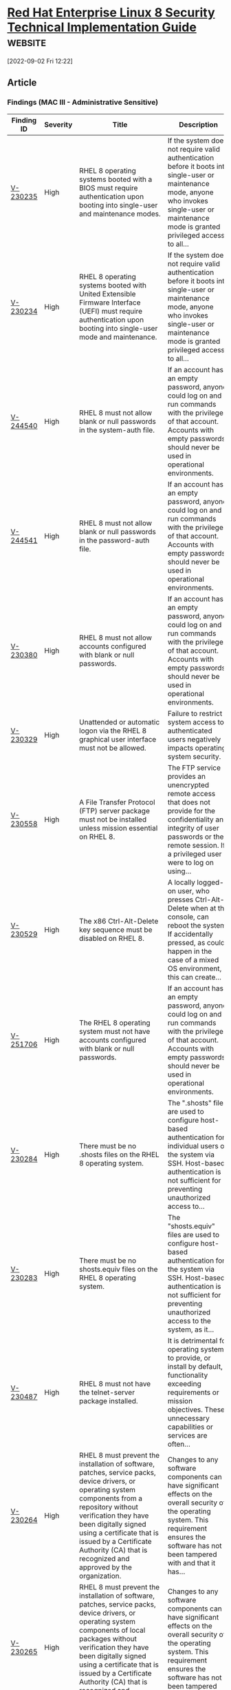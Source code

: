 * [[https://www.stigviewer.com/stig/red_hat_enterprise_linux_8/][Red Hat Enterprise Linux 8 Security Technical Implementation Guide]] :website:

[2022-09-02 Fri 12:22]

** Article

*** Findings (MAC III - Administrative Sensitive)


| Finding ID                                                                            | Severity | Title                                                                                                                                                                                                                                                                                                                                           | Description                                                                                                                                                                                                  |
|---------------------------------------------------------------------------------------+----------+-------------------------------------------------------------------------------------------------------------------------------------------------------------------------------------------------------------------------------------------------------------------------------------------------------------------------------------------------+--------------------------------------------------------------------------------------------------------------------------------------------------------------------------------------------------------------|
| [[file:%20/stig/red_hat_enterprise_linux_8/2022-06-15/finding/V-230235%20][V-230235]] | High     | RHEL 8 operating systems booted with a BIOS must require authentication upon booting into single-user and maintenance modes.                                                                                                                                                                                                                    | If the system does not require valid authentication before it boots into single-user or maintenance mode, anyone who invokes single-user or maintenance mode is granted privileged access to all...          |
| [[file:%20/stig/red_hat_enterprise_linux_8/2022-06-15/finding/V-230234%20][V-230234]] | High     | RHEL 8 operating systems booted with United Extensible Firmware Interface (UEFI) must require authentication upon booting into single-user mode and maintenance.                                                                                                                                                                                | If the system does not require valid authentication before it boots into single-user or maintenance mode, anyone who invokes single-user or maintenance mode is granted privileged access to all...          |
| [[file:%20/stig/red_hat_enterprise_linux_8/2022-06-15/finding/V-244540%20][V-244540]] | High     | RHEL 8 must not allow blank or null passwords in the system-auth file.                                                                                                                                                                                                                                                                          | If an account has an empty password, anyone could log on and run commands with the privileges of that account. Accounts with empty passwords should never be used in operational environments.               |
| [[file:%20/stig/red_hat_enterprise_linux_8/2022-06-15/finding/V-244541%20][V-244541]] | High     | RHEL 8 must not allow blank or null passwords in the password-auth file.                                                                                                                                                                                                                                                                        | If an account has an empty password, anyone could log on and run commands with the privileges of that account. Accounts with empty passwords should never be used in operational environments.               |
| [[file:%20/stig/red_hat_enterprise_linux_8/2022-06-15/finding/V-230380%20][V-230380]] | High     | RHEL 8 must not allow accounts configured with blank or null passwords.                                                                                                                                                                                                                                                                         | If an account has an empty password, anyone could log on and run commands with the privileges of that account. Accounts with empty passwords should never be used in operational environments.               |
| [[file:%20/stig/red_hat_enterprise_linux_8/2022-06-15/finding/V-230329%20][V-230329]] | High     | Unattended or automatic logon via the RHEL 8 graphical user interface must not be allowed.                                                                                                                                                                                                                                                      | Failure to restrict system access to authenticated users negatively impacts operating system security.                                                                                                       |
| [[file:%20/stig/red_hat_enterprise_linux_8/2022-06-15/finding/V-230558%20][V-230558]] | High     | A File Transfer Protocol (FTP) server package must not be installed unless mission essential on RHEL 8.                                                                                                                                                                                                                                         | The FTP service provides an unencrypted remote access that does not provide for the confidentiality and integrity of user passwords or the remote session. If a privileged user were to log on using...      |
| [[file:%20/stig/red_hat_enterprise_linux_8/2022-06-15/finding/V-230529%20][V-230529]] | High     | The x86 Ctrl-Alt-Delete key sequence must be disabled on RHEL 8.                                                                                                                                                                                                                                                                                | A locally logged-on user, who presses Ctrl-Alt-Delete when at the console, can reboot the system. If accidentally pressed, as could happen in the case of a mixed OS environment, this can create...         |
| [[file:%20/stig/red_hat_enterprise_linux_8/2022-06-15/finding/V-251706%20][V-251706]] | High     | The RHEL 8 operating system must not have accounts configured with blank or null passwords.                                                                                                                                                                                                                                                     | If an account has an empty password, anyone could log on and run commands with the privileges of that account. Accounts with empty passwords should never be used in operational environments.               |
| [[file:%20/stig/red_hat_enterprise_linux_8/2022-06-15/finding/V-230284%20][V-230284]] | High     | There must be no .shosts files on the RHEL 8 operating system.                                                                                                                                                                                                                                                                                  | The ".shosts" files are used to configure host-based authentication for individual users or the system via SSH. Host-based authentication is not sufficient for preventing unauthorized access to...         |
| [[file:%20/stig/red_hat_enterprise_linux_8/2022-06-15/finding/V-230283%20][V-230283]] | High     | There must be no shosts.equiv files on the RHEL 8 operating system.                                                                                                                                                                                                                                                                             | The "shosts.equiv" files are used to configure host-based authentication for the system via SSH. Host-based authentication is not sufficient for preventing unauthorized access to the system, as it...      |
| [[file:%20/stig/red_hat_enterprise_linux_8/2022-06-15/finding/V-230487%20][V-230487]] | High     | RHEL 8 must not have the telnet-server package installed.                                                                                                                                                                                                                                                                                       | It is detrimental for operating systems to provide, or install by default, functionality exceeding requirements or mission objectives. These unnecessary capabilities or services are often...               |
| [[file:%20/stig/red_hat_enterprise_linux_8/2022-06-15/finding/V-230264%20][V-230264]] | High     | RHEL 8 must prevent the installation of software, patches, service packs, device drivers, or operating system components from a repository without verification they have been digitally signed using a certificate that is issued by a Certificate Authority (CA) that is recognized and approved by the organization.                         | Changes to any software components can have significant effects on the overall security of the operating system. This requirement ensures the software has not been tampered with and that it has...         |
| [[file:%20/stig/red_hat_enterprise_linux_8/2022-06-15/finding/V-230265%20][V-230265]] | High     | RHEL 8 must prevent the installation of software, patches, service packs, device drivers, or operating system components of local packages without verification they have been digitally signed using a certificate that is issued by a Certificate Authority (CA) that is recognized and approved by the organization.                         | Changes to any software components can have significant effects on the overall security of the operating system. This requirement ensures the software has not been tampered with and that it has...         |
| [[file:%20/stig/red_hat_enterprise_linux_8/2022-06-15/finding/V-230223%20][V-230223]] | High     | RHEL 8 must implement NIST FIPS-validated cryptography for the following: to provision digital signatures, to generate cryptographic hashes, and to protect data requiring data-at-rest protections in accordance with applicable federal laws, Executive Orders, directives, policies, regulations, and standards.                             | Use of weak or untested encryption algorithms undermines the purposes of using encryption to protect data. The operating system must implement cryptographic modules adhering to the higher...               |
| [[file:%20/stig/red_hat_enterprise_linux_8/2022-06-15/finding/V-230221%20][V-230221]] | High     | RHEL 8 must be a vendor-supported release.                                                                                                                                                                                                                                                                                                      | An operating system release is considered "supported" if the vendor continues to provide security patches for the product. With an unsupported release, it will not be possible to resolve security...       |
| [[file:%20/stig/red_hat_enterprise_linux_8/2022-06-15/finding/V-230534%20][V-230534]] | High     | The root account must be the only account having unrestricted access to the RHEL 8 system.                                                                                                                                                                                                                                                      | If an account other than root also has a User Identifier (UID) of "0", it has root authority, giving that account unrestricted access to the entire operating system. Multiple accounts with a UID...        |
| [[file:%20/stig/red_hat_enterprise_linux_8/2022-06-15/finding/V-230533%20][V-230533]] | High     | The Trivial File Transfer Protocol (TFTP) server package must not be installed if not required for RHEL 8 operational support.                                                                                                                                                                                                                  | If TFTP is required for operational support (such as the transmission of router configurations) its use must be documented with the Information System Security Officer (ISSO), restricted to only...        |
| [[file:%20/stig/red_hat_enterprise_linux_8/2022-06-15/finding/V-230530%20][V-230530]] | High     | The x86 Ctrl-Alt-Delete key sequence in RHEL 8 must be disabled if a graphical user interface is installed.                                                                                                                                                                                                                                     | A locally logged-on user, who presses Ctrl-Alt-Delete, when at the console, can reboot the system. If accidentally pressed, as could happen in the case of a mixed OS environment, this can create...        |
| [[file:%20/stig/red_hat_enterprise_linux_8/2022-06-15/finding/V-230531%20][V-230531]] | High     | The systemd Ctrl-Alt-Delete burst key sequence in RHEL 8 must be disabled.                                                                                                                                                                                                                                                                      | A locally logged-on user who presses Ctrl-Alt-Delete when at the console can reboot the system. If accidentally pressed, as could happen in the case of a mixed OS environment, this can create the...       |
| [[file:%20/stig/red_hat_enterprise_linux_8/2022-06-15/finding/V-230492%20][V-230492]] | High     | RHEL 8 must not have the rsh-server package installed.                                                                                                                                                                                                                                                                                          | It is detrimental for operating systems to provide, or install by default, functionality exceeding requirements or mission objectives. These unnecessary capabilities or services are often...               |
| [[file:%20/stig/red_hat_enterprise_linux_8/2022-06-15/finding/V-230239%20][V-230239]] | Medium   | The krb5-workstation package must not be installed on RHEL 8.                                                                                                                                                                                                                                                                                   | Unapproved mechanisms that are used for authentication to the cryptographic module are not verified and therefore cannot be relied upon to provide confidentiality or integrity, and DoD data may be...      |
| [[file:%20/stig/red_hat_enterprise_linux_8/2022-06-15/finding/V-230238%20][V-230238]] | Medium   | RHEL 8 must prevent system daemons from using Kerberos for authentication.                                                                                                                                                                                                                                                                      | Unapproved mechanisms that are used for authentication to the cryptographic module are not verified and therefore cannot be relied upon to provide confidentiality or integrity, and DoD data may be...      |
| [[file:%20/stig/red_hat_enterprise_linux_8/2022-06-15/finding/V-230237%20][V-230237]] | Medium   | The RHEL 8 pam_unix.so module must be configured in the password-auth file to use a FIPS 140-2 approved cryptographic hashing algorithm for system authentication.                                                                                                                                                                              | Unapproved mechanisms that are used for authentication to the cryptographic module are not verified and therefore cannot be relied upon to provide confidentiality or integrity, and DoD data may be...      |
| [[file:%20/stig/red_hat_enterprise_linux_8/2022-06-15/finding/V-230236%20][V-230236]] | Medium   | RHEL 8 operating systems must require authentication upon booting into rescue mode.                                                                                                                                                                                                                                                             | If the system does not require valid root authentication before it boots into emergency or rescue mode, anyone who invokes emergency or rescue mode is granted privileged access to all files on the system. |
| [[file:%20/stig/red_hat_enterprise_linux_8/2022-06-15/finding/V-230231%20][V-230231]] | Medium   | RHEL 8 must encrypt all stored passwords with a FIPS 140-2 approved cryptographic hashing algorithm.                                                                                                                                                                                                                                            | Passwords need to be protected at all times, and encryption is the standard method for protecting passwords. If passwords are not encrypted, they can be plainly read (i.e., clear text) and easily...       |
| [[file:%20/stig/red_hat_enterprise_linux_8/2022-06-15/finding/V-230230%20][V-230230]] | Medium   | RHEL 8, for certificate-based authentication, must enforce authorized access to the corresponding private key.                                                                                                                                                                                                                                  | If an unauthorized user obtains access to a private key without a passcode, that user would have unauthorized access to any system where the associated public key has been installed.                       |
| [[file:%20/stig/red_hat_enterprise_linux_8/2022-06-15/finding/V-230233%20][V-230233]] | Medium   | The RHEL 8 shadow password suite must be configured to use a sufficient number of hashing rounds.                                                                                                                                                                                                                                               | The system must use a strong hashing algorithm to store the password. The system must use a sufficient number of hashing rounds to ensure the required level of entropy. Passwords need to be...             |
| [[file:%20/stig/red_hat_enterprise_linux_8/2022-06-15/finding/V-230232%20][V-230232]] | Medium   | RHEL 8 must employ FIPS 140-2 approved cryptographic hashing algorithms for all stored passwords.                                                                                                                                                                                                                                               | The system must use a strong hashing algorithm to store the password. Passwords need to be protected at all times, and encryption is the standard method for protecting passwords. If passwords are...       |
| [[file:%20/stig/red_hat_enterprise_linux_8/2022-06-15/finding/V-230334%20][V-230334]] | Medium   | RHEL 8 must automatically lock an account when three unsuccessful logon attempts occur during a 15-minute time period.                                                                                                                                                                                                                          | By limiting the number of failed logon attempts, the risk of unauthorized system access via user password guessing, otherwise known as brute-force attacks, is reduced. Limits are imposed by...             |
| [[file:%20/stig/red_hat_enterprise_linux_8/2022-06-15/finding/V-230335%20][V-230335]] | Medium   | RHEL 8 must automatically lock an account when three unsuccessful logon attempts occur during a 15-minute time period.                                                                                                                                                                                                                          | By limiting the number of failed logon attempts, the risk of unauthorized system access via user password guessing, otherwise known as brute-force attacks, is reduced. Limits are imposed by...             |
| [[file:%20/stig/red_hat_enterprise_linux_8/2022-06-15/finding/V-230336%20][V-230336]] | Medium   | RHEL 8 must automatically lock an account until the locked account is released by an administrator when three unsuccessful logon attempts occur during a 15-minute time period.                                                                                                                                                                 | By limiting the number of failed logon attempts, the risk of unauthorized system access via user password guessing, otherwise known as brute-force attacks, is reduced. Limits are imposed by...             |
| [[file:%20/stig/red_hat_enterprise_linux_8/2022-06-15/finding/V-230337%20][V-230337]] | Medium   | RHEL 8 must automatically lock an account until the locked account is released by an administrator when three unsuccessful logon attempts occur during a 15-minute time period.                                                                                                                                                                 | By limiting the number of failed logon attempts, the risk of unauthorized system access via user password guessing, otherwise known as brute-force attacks, is reduced. Limits are imposed by...             |
| [[file:%20/stig/red_hat_enterprise_linux_8/2022-06-15/finding/V-230330%20][V-230330]] | Medium   | RHEL 8 must not allow users to override SSH environment variables.                                                                                                                                                                                                                                                                              | SSH environment options potentially allow users to bypass access restriction in some configurations.                                                                                                         |
| [[file:%20/stig/red_hat_enterprise_linux_8/2022-06-15/finding/V-230331%20][V-230331]] | Medium   | RHEL 8 temporary user accounts must be provisioned with an expiration time of 72 hours or less.                                                                                                                                                                                                                                                 | If temporary user accounts remain active when no longer needed or for an excessive period, these accounts may be used to gain unauthorized access. To mitigate this risk, automated termination of...        |
| [[file:%20/stig/red_hat_enterprise_linux_8/2022-06-15/finding/V-230332%20][V-230332]] | Medium   | RHEL 8 must automatically lock an account when three unsuccessful logon attempts occur.                                                                                                                                                                                                                                                         | By limiting the number of failed logon attempts, the risk of unauthorized system access via user password guessing, otherwise known as brute-force attacks, is reduced. Limits are imposed by...             |
| [[file:%20/stig/red_hat_enterprise_linux_8/2022-06-15/finding/V-230333%20][V-230333]] | Medium   | RHEL 8 must automatically lock an account when three unsuccessful logon attempts occur.                                                                                                                                                                                                                                                         | By limiting the number of failed logon attempts, the risk of unauthorized system access via user password guessing, otherwise known as brute-force attacks, is reduced. Limits are imposed by...             |
| [[file:%20/stig/red_hat_enterprise_linux_8/2022-06-15/finding/V-230338%20][V-230338]] | Medium   | RHEL 8 must ensure account lockouts persist.                                                                                                                                                                                                                                                                                                    | By limiting the number of failed logon attempts, the risk of unauthorized system access via user password guessing, otherwise known as brute-force attacks, is reduced. Limits are imposed by...             |
| [[file:%20/stig/red_hat_enterprise_linux_8/2022-06-15/finding/V-230339%20][V-230339]] | Medium   | RHEL 8 must ensure account lockouts persist.                                                                                                                                                                                                                                                                                                    | By limiting the number of failed logon attempts, the risk of unauthorized system access via user password guessing, otherwise known as brute-force attacks, is reduced. Limits are imposed by...             |
| [[file:%20/stig/red_hat_enterprise_linux_8/2022-06-15/finding/V-245540%20][V-245540]] | Medium   | The RHEL 8 operating system must implement the Endpoint Security for Linux Threat Prevention tool.                                                                                                                                                                                                                                              | Adding endpoint security tools can provide the capability to automatically take actions in response to malicious behavior, which can provide additional agility in reacting to network threats....           |
| [[file:%20/stig/red_hat_enterprise_linux_8/2022-06-15/finding/V-244548%20][V-244548]] | Medium   | RHEL 8 must enable the USBGuard.                                                                                                                                                                                                                                                                                                                | Without authenticating devices, unidentified or unknown devices may be introduced, thereby facilitating malicious activity. Peripherals include, but are not limited to, such devices as flash...            |
| [[file:%20/stig/red_hat_enterprise_linux_8/2022-06-15/finding/V-244549%20][V-244549]] | Medium   | All RHEL 8 networked systems must have SSH installed.                                                                                                                                                                                                                                                                                           | Without protection of the transmitted information, confidentiality and integrity may be compromised because unprotected communications can be intercepted and either read or altered. This...                |
| [[file:%20/stig/red_hat_enterprise_linux_8/2022-06-15/finding/V-244544%20][V-244544]] | Medium   | A firewall must be active on RHEL 8.                                                                                                                                                                                                                                                                                                            | "Firewalld" provides an easy and effective way to block/limit remote access to the system via ports, services, and protocols. Remote access services, such as those providing remote access to...            |
| [[file:%20/stig/red_hat_enterprise_linux_8/2022-06-15/finding/V-230257%20][V-230257]] | Medium   | RHEL 8 system commands must have mode 755 or less permissive.                                                                                                                                                                                                                                                                                   | If RHEL 8 were to allow any user to make changes to software libraries, then those changes might be implemented without undergoing the appropriate testing and approvals that are part of a robust...        |
| [[file:%20/stig/red_hat_enterprise_linux_8/2022-06-15/finding/V-244546%20][V-244546]] | Medium   | The RHEL 8 fapolicy module must be configured to employ a deny-all, permit-by-exception policy to allow the execution of authorized software programs.                                                                                                                                                                                          | The organization must identify authorized software programs and permit execution of authorized software. The process used to identify software programs that are authorized to execute on...                 |
| [[file:%20/stig/red_hat_enterprise_linux_8/2022-06-15/finding/V-244547%20][V-244547]] | Medium   | RHEL 8 must have the USBGuard installed.                                                                                                                                                                                                                                                                                                        | Without authenticating devices, unidentified or unknown devices may be introduced, thereby facilitating malicious activity. Peripherals include, but are not limited to, such devices as flash...            |
| [[file:%20/stig/red_hat_enterprise_linux_8/2022-06-15/finding/V-244542%20][V-244542]] | Medium   | RHEL 8 audit records must contain information to establish what type of events occurred, the source of events, where events occurred, and the outcome of events.                                                                                                                                                                                | Without establishing what type of events occurred, the source of events, where events occurred, and the outcome of events, it would be difficult to establish, correlate, and investigate the events...      |
| [[file:%20/stig/red_hat_enterprise_linux_8/2022-06-15/finding/V-244543%20][V-244543]] | Medium   | RHEL 8 must notify the System Administrator (SA) and Information System Security Officer (ISSO) (at a minimum) when allocated audit record storage volume 75 percent utilization.                                                                                                                                                               | If security personnel are not notified immediately when storage volume reaches 75 percent utilization, they are unable to plan for audit record storage capacity expansion.                                  |
| [[file:%20/stig/red_hat_enterprise_linux_8/2022-06-15/finding/V-230248%20][V-230248]] | Medium   | The RHEL 8 /var/log directory must have mode 0755 or less permissive.                                                                                                                                                                                                                                                                           | Only authorized personnel should be aware of errors and the details of the errors. Error messages are an indicator of an organization's operational state or can identify the RHEL 8 system or...            |
| [[file:%20/stig/red_hat_enterprise_linux_8/2022-06-15/finding/V-230520%20][V-230520]] | Medium   | RHEL 8 must mount /var/tmp with the nodev option.                                                                                                                                                                                                                                                                                               | The organization must identify authorized software programs and permit execution of authorized software. The process used to identify software programs that are authorized to execute on...                 |
| [[file:%20/stig/red_hat_enterprise_linux_8/2022-06-15/finding/V-230523%20][V-230523]] | Medium   | The RHEL 8 fapolicy module must be installed.                                                                                                                                                                                                                                                                                                   | The organization must identify authorized software programs and permit execution of authorized software. The process used to identify software programs that are authorized to execute on...                 |
| [[file:%20/stig/red_hat_enterprise_linux_8/2022-06-15/finding/V-230522%20][V-230522]] | Medium   | RHEL 8 must mount /var/tmp with the noexec option.                                                                                                                                                                                                                                                                                              | The organization must identify authorized software programs and permit execution of authorized software. The process used to identify software programs that are authorized to execute on...                 |
| [[file:%20/stig/red_hat_enterprise_linux_8/2022-06-15/finding/V-230525%20][V-230525]] | Medium   | A firewall must be able to protect against or limit the effects of Denial of Service (DoS) attacks by ensuring RHEL 8 can implement rate-limiting measures on impacted network interfaces.                                                                                                                                                      | DoS is a condition when a resource is not available for legitimate users. When this occurs, the organization either cannot accomplish its mission or must operate at degraded capacity. This...              |
| [[file:%20/stig/red_hat_enterprise_linux_8/2022-06-15/finding/V-230524%20][V-230524]] | Medium   | RHEL 8 must block unauthorized peripherals before establishing a connection.                                                                                                                                                                                                                                                                    | Without authenticating devices, unidentified or unknown devices may be introduced, thereby facilitating malicious activity. Peripherals include, but are not limited to, such devices as flash...            |
| [[file:%20/stig/red_hat_enterprise_linux_8/2022-06-15/finding/V-230527%20][V-230527]] | Medium   | RHEL 8 must force a frequent session key renegotiation for SSH connections to the server.                                                                                                                                                                                                                                                       | Without protection of the transmitted information, confidentiality and integrity may be compromised because unprotected communications can be intercepted and either read or altered. This...                |
| [[file:%20/stig/red_hat_enterprise_linux_8/2022-06-15/finding/V-230526%20][V-230526]] | Medium   | All RHEL 8 networked systems must have and implement SSH to protect the confidentiality and integrity of transmitted and received information, as well as information during preparation for transmission.                                                                                                                                      | Without protection of the transmitted information, confidentiality and integrity may be compromised because unprotected communications can be intercepted and either read or altered. This...                |
| [[file:%20/stig/red_hat_enterprise_linux_8/2022-06-15/finding/V-230240%20][V-230240]] | Medium   | RHEL 8 must use a Linux Security Module configured to enforce limits on system services.                                                                                                                                                                                                                                                        | Without verification of the security functions, security functions may not operate correctly and the failure may go unnoticed. Security function is defined as the hardware, software, and/or...             |
| [[file:%20/stig/red_hat_enterprise_linux_8/2022-06-15/finding/V-230243%20][V-230243]] | Medium   | A sticky bit must be set on all RHEL 8 public directories to prevent unauthorized and unintended information transferred via shared system resources.                                                                                                                                                                                           | Preventing unauthorized information transfers mitigates the risk of information, including encrypted representations of information, produced by the actions of prior users/roles (or the actions of...      |
| [[file:%20/stig/red_hat_enterprise_linux_8/2022-06-15/finding/V-230244%20][V-230244]] | Medium   | RHEL 8 must be configured so that all network connections associated with SSH traffic are terminated at the end of the session or after 10 minutes of inactivity, except to fulfill documented and validated mission requirements.                                                                                                              | Terminating an idle SSH session within a short time period reduces the window of opportunity for unauthorized personnel to take control of a management session enabled on the console or console...         |
| [[file:%20/stig/red_hat_enterprise_linux_8/2022-06-15/finding/V-230245%20][V-230245]] | Medium   | The RHEL 8 /var/log/messages file must have mode 0640 or less permissive.                                                                                                                                                                                                                                                                       | Only authorized personnel should be aware of errors and the details of the errors. Error messages are an indicator of an organization's operational state or can identify the RHEL 8 system or...            |
| [[file:%20/stig/red_hat_enterprise_linux_8/2022-06-15/finding/V-230246%20][V-230246]] | Medium   | The RHEL 8 /var/log/messages file must be owned by root.                                                                                                                                                                                                                                                                                        | Only authorized personnel should be aware of errors and the details of the errors. Error messages are an indicator of an organization's operational state or can identify the RHEL 8 system or...            |
| [[file:%20/stig/red_hat_enterprise_linux_8/2022-06-15/finding/V-230247%20][V-230247]] | Medium   | The RHEL 8 /var/log/messages file must be group-owned by root.                                                                                                                                                                                                                                                                                  | Only authorized personnel should be aware of errors and the details of the errors. Error messages are an indicator of an organization's operational state or can identify the RHEL 8 system or...            |
| [[file:%20/stig/red_hat_enterprise_linux_8/2022-06-15/finding/V-230385%20][V-230385]] | Medium   | RHEL 8 must define default permissions for logon and non-logon shells.                                                                                                                                                                                                                                                                          | The umask controls the default access mode assigned to newly created files. A umask of 077 limits new files to mode 600 or less permissive. Although umask can be represented as a four-digit...             |
| [[file:%20/stig/red_hat_enterprise_linux_8/2022-06-15/finding/V-230384%20][V-230384]] | Medium   | RHEL 8 must set the umask value to 077 for all local interactive user accounts.                                                                                                                                                                                                                                                                 | The umask controls the default access mode assigned to newly created files. A umask of 077 limits new files to mode 600 or less permissive. Although umask can be represented as a four-digit...             |
| [[file:%20/stig/red_hat_enterprise_linux_8/2022-06-15/finding/V-230387%20][V-230387]] | Medium   | Cron logging must be implemented in RHEL 8.                                                                                                                                                                                                                                                                                                     | Cron logging can be used to trace the successful or unsuccessful execution of cron jobs. It can also be used to spot intrusions into the use of the cron facility by unauthorized and malicious users.       |
| [[file:%20/stig/red_hat_enterprise_linux_8/2022-06-15/finding/V-230386%20][V-230386]] | Medium   | The RHEL 8 audit system must be configured to audit the execution of privileged functions and prevent all software from executing at higher privilege levels than users executing the software.                                                                                                                                                 | Misuse of privileged functions, either intentionally or unintentionally by authorized users, or by unauthorized external entities that have compromised information system accounts, is a serious...         |
| [[file:%20/stig/red_hat_enterprise_linux_8/2022-06-15/finding/V-230383%20][V-230383]] | Medium   | RHEL 8 must define default permissions for all authenticated users in such a way that the user can only read and modify their own files.                                                                                                                                                                                                        | Setting the most restrictive default permissions ensures that when new accounts are created, they do not have unnecessary access.                                                                            |
| [[file:%20/stig/red_hat_enterprise_linux_8/2022-06-15/finding/V-230382%20][V-230382]] | Medium   | RHEL 8 must display the date and time of the last successful account logon upon an SSH logon.                                                                                                                                                                                                                                                   | Providing users with feedback on when account accesses via SSH last occurred facilitates user recognition and reporting of unauthorized account use.                                                         |
| [[file:%20/stig/red_hat_enterprise_linux_8/2022-06-15/finding/V-230389%20][V-230389]] | Medium   | The RHEL 8 Information System Security Officer (ISSO) and System Administrator (SA) (at a minimum) must have mail aliases to be notified of an audit processing failure.                                                                                                                                                                        | It is critical for the appropriate personnel to be aware if a system is at risk of failing to process audit logs as required. Without this notification, the security personnel may be unaware of an...      |
| [[file:%20/stig/red_hat_enterprise_linux_8/2022-06-15/finding/V-230388%20][V-230388]] | Medium   | The RHEL 8 System Administrator (SA) and Information System Security Officer (ISSO) (at a minimum) must be alerted of an audit processing failure event.                                                                                                                                                                                        | It is critical for the appropriate personnel to be aware if a system is at risk of failing to process audit logs as required. Without this notification, the security personnel may be unaware of an...      |
| [[file:%20/stig/red_hat_enterprise_linux_8/2022-06-15/finding/V-230411%20][V-230411]] | Medium   | The RHEL 8 audit package must be installed.                                                                                                                                                                                                                                                                                                     | Without establishing what type of events occurred, the source of events, where events occurred, and the outcome of events, it would be difficult to establish, correlate, and investigate the events...      |
| [[file:%20/stig/red_hat_enterprise_linux_8/2022-06-15/finding/V-230410%20][V-230410]] | Medium   | RHEL 8 must generate audit records for all account creations, modifications, disabling, and termination events that affect /etc/sudoers.d/.                                                                                                                                                                                                     | Without generating audit records that are specific to the security and mission needs of the organization, it would be difficult to establish, correlate, and investigate the events relating to an...        |
| [[file:%20/stig/red_hat_enterprise_linux_8/2022-06-15/finding/V-230413%20][V-230413]] | Medium   | The RHEL 8 audit system must be configured to audit any usage of the setxattr, fsetxattr, lsetxattr, removexattr, fremovexattr, and lremovexattr system calls.                                                                                                                                                                                  | Without generating audit records that are specific to the security and mission needs of the organization, it would be difficult to establish, correlate, and investigate the events relating to an...        |
| [[file:%20/stig/red_hat_enterprise_linux_8/2022-06-15/finding/V-230412%20][V-230412]] | Medium   | Successful/unsuccessful uses of the su command in RHEL 8 must generate an audit record.                                                                                                                                                                                                                                                         | Without generating audit records that are specific to the security and mission needs of the organization, it would be difficult to establish, correlate, and investigate the events relating to an...        |
| [[file:%20/stig/red_hat_enterprise_linux_8/2022-06-15/finding/V-230419%20][V-230419]] | Medium   | Successful/unsuccessful uses of the chcon command in RHEL 8 must generate an audit record.                                                                                                                                                                                                                                                      | Without generating audit records that are specific to the security and mission needs of the organization, it would be difficult to establish, correlate, and investigate the events relating to an...        |
| [[file:%20/stig/red_hat_enterprise_linux_8/2022-06-15/finding/V-230418%20][V-230418]] | Medium   | Successful/unsuccessful uses of the chage command in RHEL 8 must generate an audit record.                                                                                                                                                                                                                                                      | Without generating audit records that are specific to the security and mission needs of the organization, it would be difficult to establish, correlate, and investigate the events relating to an...        |
| [[file:%20/stig/red_hat_enterprise_linux_8/2022-06-15/finding/V-230462%20][V-230462]] | Medium   | Successful/unsuccessful uses of the sudo command in RHEL 8 must generate an audit record.                                                                                                                                                                                                                                                       | Without generating audit records that are specific to the security and mission needs of the organization, it would be difficult to establish, correlate, and investigate the events relating to an...        |
| [[file:%20/stig/red_hat_enterprise_linux_8/2022-06-15/finding/V-230463%20][V-230463]] | Medium   | Successful/unsuccessful uses of the usermod command in RHEL 8 must generate an audit record.                                                                                                                                                                                                                                                    | Without generating audit records that are specific to the security and mission needs of the organization, it would be difficult to establish, correlate, and investigate the events relating to an...        |
| [[file:%20/stig/red_hat_enterprise_linux_8/2022-06-15/finding/V-230464%20][V-230464]] | Medium   | Successful/unsuccessful uses of the chacl command in RHEL 8 must generate an audit record.                                                                                                                                                                                                                                                      | Without generating audit records that are specific to the security and mission needs of the organization, it would be difficult to establish, correlate, and investigate the events relating to an...        |
| [[file:%20/stig/red_hat_enterprise_linux_8/2022-06-15/finding/V-230465%20][V-230465]] | Medium   | Successful/unsuccessful uses of the kmod command in RHEL 8 must generate an audit record.                                                                                                                                                                                                                                                       | Without the capability to generate audit records, it would be difficult to establish, correlate, and investigate the events relating to an incident or identify those responsible for one. Audit...          |
| [[file:%20/stig/red_hat_enterprise_linux_8/2022-06-15/finding/V-230466%20][V-230466]] | Medium   | Successful/unsuccessful modifications to the faillock log file in RHEL 8 must generate an audit record.                                                                                                                                                                                                                                         | Without the capability to generate audit records, it would be difficult to establish, correlate, and investigate the events relating to an incident or identify those responsible for one. Audit...          |
| [[file:%20/stig/red_hat_enterprise_linux_8/2022-06-15/finding/V-230467%20][V-230467]] | Medium   | Successful/unsuccessful modifications to the lastlog file in RHEL 8 must generate an audit record.                                                                                                                                                                                                                                              | Without the capability to generate audit records, it would be difficult to establish, correlate, and investigate the events relating to an incident or identify those responsible for one. Audit...          |
| [[file:%20/stig/red_hat_enterprise_linux_8/2022-06-15/finding/V-230561%20][V-230561]] | Medium   | The tuned package must not be installed unless mission essential on RHEL 8.                                                                                                                                                                                                                                                                     | It is detrimental for operating systems to provide, or install by default, functionality exceeding requirements or mission objectives. These unnecessary capabilities or services are often...               |
| [[file:%20/stig/red_hat_enterprise_linux_8/2022-06-15/finding/V-230560%20][V-230560]] | Medium   | The iprutils package must not be installed unless mission essential on RHEL 8.                                                                                                                                                                                                                                                                  | It is detrimental for operating systems to provide, or install by default, functionality exceeding requirements or mission objectives. These unnecessary capabilities or services are often...               |
| [[file:%20/stig/red_hat_enterprise_linux_8/2022-06-15/finding/V-230369%20][V-230369]] | Medium   | RHEL 8 passwords must have a minimum of 15 characters.                                                                                                                                                                                                                                                                                          | The shorter the password, the lower the number of possible combinations that need to be tested before the password is compromised. Password complexity, or strength, is a measure of the...                  |
| [[file:%20/stig/red_hat_enterprise_linux_8/2022-06-15/finding/V-230368%20][V-230368]] | Medium   | RHEL 8 must be configured in the password-auth file to prohibit password reuse for a minimum of five generations.                                                                                                                                                                                                                               | Password complexity, or strength, is a measure of the effectiveness of a password in resisting attempts at guessing and brute-force attacks. If the information system or application allows the...          |
| [[file:%20/stig/red_hat_enterprise_linux_8/2022-06-15/finding/V-230363%20][V-230363]] | Medium   | RHEL 8 must require the change of at least 8 characters when passwords are changed.                                                                                                                                                                                                                                                             | Use of a complex password helps to increase the time and resources required to compromise the password. Password complexity, or strength, is a measure of the effectiveness of a password in...              |
| [[file:%20/stig/red_hat_enterprise_linux_8/2022-06-15/finding/V-230362%20][V-230362]] | Medium   | RHEL 8 must require the change of at least four character classes when passwords are changed.                                                                                                                                                                                                                                                   | Use of a complex password helps to increase the time and resources required to compromise the password. Password complexity, or strength, is a measure of the effectiveness of a password in...              |
| [[file:%20/stig/red_hat_enterprise_linux_8/2022-06-15/finding/V-230361%20][V-230361]] | Medium   | RHEL 8 must require the maximum number of repeating characters be limited to three when passwords are changed.                                                                                                                                                                                                                                  | Use of a complex password helps to increase the time and resources required to compromise the password. Password complexity, or strength, is a measure of the effectiveness of a password in...              |
| [[file:%20/stig/red_hat_enterprise_linux_8/2022-06-15/finding/V-230360%20][V-230360]] | Medium   | RHEL 8 must require the maximum number of repeating characters of the same character class be limited to four when passwords are changed.                                                                                                                                                                                                       | Use of a complex password helps to increase the time and resources required to compromise the password. Password complexity, or strength, is a measure of the effectiveness of a password in...              |
| [[file:%20/stig/red_hat_enterprise_linux_8/2022-06-15/finding/V-230367%20][V-230367]] | Medium   | RHEL 8 user account passwords must be configured so that existing passwords are restricted to a 60-day maximum lifetime.                                                                                                                                                                                                                        | Any password, no matter how complex, can eventually be cracked. Therefore, passwords need to be changed periodically. If RHEL 8 does not limit the lifetime of passwords and force users to change...        |
| [[file:%20/stig/red_hat_enterprise_linux_8/2022-06-15/finding/V-230366%20][V-230366]] | Medium   | RHEL 8 user account passwords must have a 60-day maximum password lifetime restriction.                                                                                                                                                                                                                                                         | Any password, no matter how complex, can eventually be cracked. Therefore, passwords need to be changed periodically. If RHEL 8 does not limit the lifetime of passwords and force users to change...        |
| [[file:%20/stig/red_hat_enterprise_linux_8/2022-06-15/finding/V-230365%20][V-230365]] | Medium   | RHEL 8 passwords for new users or password changes must have a 24 hours/1 day minimum password lifetime restriction in /etc/logins.def.                                                                                                                                                                                                         | Enforcing a minimum password lifetime helps to prevent repeated password changes to defeat the password reuse or history enforcement requirement. If users are allowed to immediately and...                 |
| [[file:%20/stig/red_hat_enterprise_linux_8/2022-06-15/finding/V-230364%20][V-230364]] | Medium   | RHEL 8 passwords must have a 24 hours/1 day minimum password lifetime restriction in /etc/shadow.                                                                                                                                                                                                                                               | Enforcing a minimum password lifetime helps to prevent repeated password changes to defeat the password reuse or history enforcement requirement. If users are allowed to immediately and...                 |
| [[file:%20/stig/red_hat_enterprise_linux_8/2022-06-15/finding/V-230518%20][V-230518]] | Medium   | RHEL 8 must mount /var/log/audit with the nosuid option.                                                                                                                                                                                                                                                                                        | The organization must identify authorized software programs and permit execution of authorized software. The process used to identify software programs that are authorized to execute on...                 |
| [[file:%20/stig/red_hat_enterprise_linux_8/2022-06-15/finding/V-230519%20][V-230519]] | Medium   | RHEL 8 must mount /var/log/audit with the noexec option.                                                                                                                                                                                                                                                                                        | The organization must identify authorized software programs and permit execution of authorized software. The process used to identify software programs that are authorized to execute on...                 |
| [[file:%20/stig/red_hat_enterprise_linux_8/2022-06-15/finding/V-230510%20][V-230510]] | Medium   | RHEL 8 must mount /dev/shm with the noexec option.                                                                                                                                                                                                                                                                                              | The organization must identify authorized software programs and permit execution of authorized software. The process used to identify software programs that are authorized to execute on...                 |
| [[file:%20/stig/red_hat_enterprise_linux_8/2022-06-15/finding/V-230511%20][V-230511]] | Medium   | RHEL 8 must mount /tmp with the nodev option.                                                                                                                                                                                                                                                                                                   | The organization must identify authorized software programs and permit execution of authorized software. The process used to identify software programs that are authorized to execute on...                 |
| [[file:%20/stig/red_hat_enterprise_linux_8/2022-06-15/finding/V-244519%20][V-244519]] | Medium   | RHEL 8 must display a banner before granting local or remote access to the system via a graphical user logon.                                                                                                                                                                                                                                   | Display of a standardized and approved use notification before granting access to the operating system ensures privacy and security notification verbiage used is consistent with applicable federal...      |
| [[file:%20/stig/red_hat_enterprise_linux_8/2022-06-15/finding/V-230513%20][V-230513]] | Medium   | RHEL 8 must mount /tmp with the noexec option.                                                                                                                                                                                                                                                                                                  | The organization must identify authorized software programs and permit execution of authorized software. The process used to identify software programs that are authorized to execute on...                 |
| [[file:%20/stig/red_hat_enterprise_linux_8/2022-06-15/finding/V-230514%20][V-230514]] | Medium   | RHEL 8 must mount /var/log with the nodev option.                                                                                                                                                                                                                                                                                               | The organization must identify authorized software programs and permit execution of authorized software. The process used to identify software programs that are authorized to execute on...                 |
| [[file:%20/stig/red_hat_enterprise_linux_8/2022-06-15/finding/V-230515%20][V-230515]] | Medium   | RHEL 8 must mount /var/log with the nosuid option.                                                                                                                                                                                                                                                                                              | The organization must identify authorized software programs and permit execution of authorized software. The process used to identify software programs that are authorized to execute on...                 |
| [[file:%20/stig/red_hat_enterprise_linux_8/2022-06-15/finding/V-230516%20][V-230516]] | Medium   | RHEL 8 must mount /var/log with the noexec option.                                                                                                                                                                                                                                                                                              | The organization must identify authorized software programs and permit execution of authorized software. The process used to identify software programs that are authorized to execute on...                 |
| [[file:%20/stig/red_hat_enterprise_linux_8/2022-06-15/finding/V-230517%20][V-230517]] | Medium   | RHEL 8 must mount /var/log/audit with the nodev option.                                                                                                                                                                                                                                                                                         | The organization must identify authorized software programs and permit execution of authorized software. The process used to identify software programs that are authorized to execute on...                 |
| [[file:%20/stig/red_hat_enterprise_linux_8/2022-06-15/finding/V-230428%20][V-230428]] | Medium   | Successful/unsuccessful uses of postqueue in RHEL 8 must generate an audit record.                                                                                                                                                                                                                                                              | Reconstruction of harmful events or forensic analysis is not possible if audit records do not contain enough information. At a minimum, the organization must audit the full-text recording of...            |
| [[file:%20/stig/red_hat_enterprise_linux_8/2022-06-15/finding/V-230429%20][V-230429]] | Medium   | Successful/unsuccessful uses of semanage in RHEL 8 must generate an audit record.                                                                                                                                                                                                                                                               | Reconstruction of harmful events or forensic analysis is not possible if audit records do not contain enough information. At a minimum, the organization must audit the full-text recording of...            |
| [[file:%20/stig/red_hat_enterprise_linux_8/2022-06-15/finding/V-230424%20][V-230424]] | Medium   | Successful/unsuccessful uses of the umount command in RHEL 8 must generate an audit record.                                                                                                                                                                                                                                                     | Without generating audit records that are specific to the security and mission needs of the organization, it would be difficult to establish, correlate, and investigate the events relating to an...        |
| [[file:%20/stig/red_hat_enterprise_linux_8/2022-06-15/finding/V-230425%20][V-230425]] | Medium   | Successful/unsuccessful uses of the mount syscall in RHEL 8 must generate an audit record.                                                                                                                                                                                                                                                      | Without generating audit records that are specific to the security and mission needs of the organization, it would be difficult to establish, correlate, and investigate the events relating to an...        |
| [[file:%20/stig/red_hat_enterprise_linux_8/2022-06-15/finding/V-230426%20][V-230426]] | Medium   | Successful/unsuccessful uses of the unix_update in RHEL 8 must generate an audit record.                                                                                                                                                                                                                                                        | Reconstruction of harmful events or forensic analysis is not possible if audit records do not contain enough information. At a minimum, the organization must audit the full-text recording of...            |
| [[file:%20/stig/red_hat_enterprise_linux_8/2022-06-15/finding/V-230427%20][V-230427]] | Medium   | Successful/unsuccessful uses of postdrop in RHEL 8 must generate an audit record.                                                                                                                                                                                                                                                               | Reconstruction of harmful events or forensic analysis is not possible if audit records do not contain enough information. At a minimum, the organization must audit the full-text recording of...            |
| [[file:%20/stig/red_hat_enterprise_linux_8/2022-06-15/finding/V-230421%20][V-230421]] | Medium   | Successful/unsuccessful uses of the ssh-agent in RHEL 8 must generate an audit record.                                                                                                                                                                                                                                                          | Without generating audit records that are specific to the security and mission needs of the organization, it would be difficult to establish, correlate, and investigate the events relating to an...        |
| [[file:%20/stig/red_hat_enterprise_linux_8/2022-06-15/finding/V-230422%20][V-230422]] | Medium   | Successful/unsuccessful uses of the passwd command in RHEL 8 must generate an audit record.                                                                                                                                                                                                                                                     | Without generating audit records that are specific to the security and mission needs of the organization, it would be difficult to establish, correlate, and investigate the events relating to an...        |
| [[file:%20/stig/red_hat_enterprise_linux_8/2022-06-15/finding/V-230423%20][V-230423]] | Medium   | Successful/unsuccessful uses of the mount command in RHEL 8 must generate an audit record.                                                                                                                                                                                                                                                      | Without generating audit records that are specific to the security and mission needs of the organization, it would be difficult to establish, correlate, and investigate the events relating to an...        |
| [[file:%20/stig/red_hat_enterprise_linux_8/2022-06-15/finding/V-237641%20][V-237641]] | Medium   | RHEL 8 must restrict privilege elevation to authorized personnel.                                                                                                                                                                                                                                                                               | The sudo command allows a user to execute programs with elevated (administrator) privileges. It prompts the user for their password and confirms your request to execute a command by checking a...          |
| [[file:%20/stig/red_hat_enterprise_linux_8/2022-06-15/finding/V-237640%20][V-237640]] | Medium   | The krb5-server package must not be installed on RHEL 8.                                                                                                                                                                                                                                                                                        | Unapproved mechanisms that are used for authentication to the cryptographic module are not verified and therefore cannot be relied upon to provide confidentiality or integrity, and DoD data may be...      |
| [[file:%20/stig/red_hat_enterprise_linux_8/2022-06-15/finding/V-237643%20][V-237643]] | Medium   | RHEL 8 must require re-authentication when using the "sudo" command.                                                                                                                                                                                                                                                                            | Without re-authentication, users may access resources or perform tasks for which they do not have authorization. When operating systems provide the capability to escalate a functional...                   |
| [[file:%20/stig/red_hat_enterprise_linux_8/2022-06-15/finding/V-237642%20][V-237642]] | Medium   | RHEL 8 must use the invoking user's password for privilege escalation when using "sudo".                                                                                                                                                                                                                                                        | The sudoers security policy requires that users authenticate themselves before they can use sudo. When sudoers requires authentication, it validates the invoking user's credentials. If the rootpw,...      |
| [[file:%20/stig/red_hat_enterprise_linux_8/2022-06-15/finding/V-230512%20][V-230512]] | Medium   | RHEL 8 must mount /tmp with the nosuid option.                                                                                                                                                                                                                                                                                                  | The organization must identify authorized software programs and permit execution of authorized software. The process used to identify software programs that are authorized to execute on...                 |
| [[file:%20/stig/red_hat_enterprise_linux_8/2022-06-15/finding/V-230327%20][V-230327]] | Medium   | All RHEL 8 local files and directories must have a valid group owner.                                                                                                                                                                                                                                                                           | Files without a valid group owner may be unintentionally inherited if a group is assigned the same Group Identifier (GID) as the GID of the files without a valid group owner.                               |
| [[file:%20/stig/red_hat_enterprise_linux_8/2022-06-15/finding/V-230326%20][V-230326]] | Medium   | All RHEL 8 local files and directories must have a valid owner.                                                                                                                                                                                                                                                                                 | Unowned files and directories may be unintentionally inherited if a user is assigned the same User Identifier "UID" as the UID of the un-owned files.                                                        |
| [[file:%20/stig/red_hat_enterprise_linux_8/2022-06-15/finding/V-230325%20][V-230325]] | Medium   | All RHEL 8 local initialization files must have mode 0740 or less permissive.                                                                                                                                                                                                                                                                   | Local initialization files are used to configure the user's shell environment upon logon. Malicious modification of these files could compromise accounts upon logon.                                        |
| [[file:%20/stig/red_hat_enterprise_linux_8/2022-06-15/finding/V-230324%20][V-230324]] | Medium   | All RHEL 8 local interactive user accounts must be assigned a home directory upon creation.                                                                                                                                                                                                                                                     | If local interactive users are not assigned a valid home directory, there is no place for the storage and control of files they should own.                                                                  |
| [[file:%20/stig/red_hat_enterprise_linux_8/2022-06-15/finding/V-230323%20][V-230323]] | Medium   | All RHEL 8 local interactive user home directories defined in the /etc/passwd file must exist.                                                                                                                                                                                                                                                  | If a local interactive user has a home directory defined that does not exist, the user may be given access to the "/" directory as the current working directory upon logon. This could create a...          |
| [[file:%20/stig/red_hat_enterprise_linux_8/2022-06-15/finding/V-230322%20][V-230322]] | Medium   | All RHEL 8 local interactive user home directories must be group-owned by the home directory owner's primary group.                                                                                                                                                                                                                             | If the Group Identifier (GID) of a local interactive user's home directory is not the same as the primary GID of the user, this would allow unauthorized access to the user's files, and users that...       |
| [[file:%20/stig/red_hat_enterprise_linux_8/2022-06-15/finding/V-230321%20][V-230321]] | Medium   | All RHEL 8 local interactive user home directories must have mode 0750 or less permissive.                                                                                                                                                                                                                                                      | Excessive permissions on local interactive user home directories may allow unauthorized access to user files by other users.                                                                                 |
| [[file:%20/stig/red_hat_enterprise_linux_8/2022-06-15/finding/V-230320%20][V-230320]] | Medium   | All RHEL 8 local interactive users must have a home directory assigned in the /etc/passwd file.                                                                                                                                                                                                                                                 | If local interactive users are not assigned a valid home directory, there is no place for the storage and control of files they should own.                                                                  |
| [[file:%20/stig/red_hat_enterprise_linux_8/2022-06-15/finding/V-230328%20][V-230328]] | Medium   | A separate RHEL 8 filesystem must be used for user home directories (such as /home or an equivalent).                                                                                                                                                                                                                                           | The use of separate file systems for different paths can protect the system from failures resulting from a file system becoming full or failing.                                                             |
| [[file:%20/stig/red_hat_enterprise_linux_8/2022-06-15/finding/V-230521%20][V-230521]] | Medium   | RHEL 8 must mount /var/tmp with the nosuid option.                                                                                                                                                                                                                                                                                              | The organization must identify authorized software programs and permit execution of authorized software. The process used to identify software programs that are authorized to execute on...                 |
| [[file:%20/stig/red_hat_enterprise_linux_8/2022-06-15/finding/V-230249%20][V-230249]] | Medium   | The RHEL 8 /var/log directory must be owned by root.                                                                                                                                                                                                                                                                                            | Only authorized personnel should be aware of errors and the details of the errors. Error messages are an indicator of an organization's operational state or can identify the RHEL 8 system or...            |
| [[file:%20/stig/red_hat_enterprise_linux_8/2022-06-15/finding/V-244554%20][V-244554]] | Medium   | RHEL 8 must enable hardening for the Berkeley Packet Filter Just-in-time compiler.                                                                                                                                                                                                                                                              | It is detrimental for operating systems to provide, or install by default, functionality exceeding requirements or mission objectives. These unnecessary capabilities or services are often...               |
| [[file:%20/stig/red_hat_enterprise_linux_8/2022-06-15/finding/V-244553%20][V-244553]] | Medium   | RHEL 8 must ignore IPv4 Internet Control Message Protocol (ICMP) redirect messages.                                                                                                                                                                                                                                                             | ICMP redirect messages are used by routers to inform hosts that a more direct route exists for a particular destination. These messages modify the host's route table and are unauthenticated. An...         |
| [[file:%20/stig/red_hat_enterprise_linux_8/2022-06-15/finding/V-244552%20][V-244552]] | Medium   | RHEL 8 must not forward IPv4 source-routed packets by default.                                                                                                                                                                                                                                                                                  | Source-routed packets allow the source of the packet to suggest that routers forward the packet along a different path than configured on the router, which can be used to bypass network security...        |
| [[file:%20/stig/red_hat_enterprise_linux_8/2022-06-15/finding/V-244551%20][V-244551]] | Medium   | RHEL 8 must not forward IPv4 source-routed packets.                                                                                                                                                                                                                                                                                             | Source-routed packets allow the source of the packet to suggest that routers forward the packet along a different path than configured on the router, which can be used to bypass network security...        |
| [[file:%20/stig/red_hat_enterprise_linux_8/2022-06-15/finding/V-244550%20][V-244550]] | Medium   | RHEL 8 must prevent IPv4 Internet Control Message Protocol (ICMP) redirect messages from being accepted.                                                                                                                                                                                                                                        | ICMP redirect messages are used by routers to inform hosts that a more direct route exists for a particular destination. These messages modify the host's route table and are unauthenticated. An...         |
| [[file:%20/stig/red_hat_enterprise_linux_8/2022-06-15/finding/V-230554%20][V-230554]] | Medium   | RHEL 8 network interfaces must not be in promiscuous mode.                                                                                                                                                                                                                                                                                      | Network interfaces in promiscuous mode allow for the capture of all network traffic visible to the system. If unauthorized individuals can access these applications, it may allow them to collect...        |
| [[file:%20/stig/red_hat_enterprise_linux_8/2022-06-15/finding/V-230555%20][V-230555]] | Medium   | RHEL 8 remote X connections for interactive users must be disabled unless to fulfill documented and validated mission requirements.                                                                                                                                                                                                             | The security risk of using X11 forwarding is that the client's X11 display server may be exposed to attack when the SSH client requests forwarding. A system administrator may have a stance in...           |
| [[file:%20/stig/red_hat_enterprise_linux_8/2022-06-15/finding/V-230259%20][V-230259]] | Medium   | RHEL 8 system commands must be group-owned by root or a system account.                                                                                                                                                                                                                                                                         | If RHEL 8 were to allow any user to make changes to software libraries, then those changes might be implemented without undergoing the appropriate testing and approvals that are part of a robust...        |
| [[file:%20/stig/red_hat_enterprise_linux_8/2022-06-15/finding/V-230557%20][V-230557]] | Medium   | If the Trivial File Transfer Protocol (TFTP) server is required, the RHEL 8 TFTP daemon must be configured to operate in secure mode.                                                                                                                                                                                                           | Restricting TFTP to a specific directory prevents remote users from copying, transferring, or overwriting system files.                                                                                      |
| [[file:%20/stig/red_hat_enterprise_linux_8/2022-06-15/finding/V-230550%20][V-230550]] | Medium   | RHEL 8 must be configured to prevent unrestricted mail relaying.                                                                                                                                                                                                                                                                                | If unrestricted mail relaying is permitted, unauthorized senders could use this host as a mail relay for the purpose of sending spam or other unauthorized activity.                                         |
| [[file:%20/stig/red_hat_enterprise_linux_8/2022-06-15/finding/V-230553%20][V-230553]] | Medium   | The graphical display manager must not be installed on RHEL 8 unless approved.                                                                                                                                                                                                                                                                  | Internet services that are not required for system or application processes must not be active to decrease the attack surface of the system. Graphical display managers have a long history of...            |
| [[file:%20/stig/red_hat_enterprise_linux_8/2022-06-15/finding/V-230252%20][V-230252]] | Medium   | The RHEL 8 operating system must implement DoD-approved encryption to protect the confidentiality of SSH server connections.                                                                                                                                                                                                                    | Without cryptographic integrity protections, information can be altered by unauthorized users without detection. Remote access (e.g., RDP) is access to DoD nonpublic information systems by an...           |
| [[file:%20/stig/red_hat_enterprise_linux_8/2022-06-15/finding/V-230251%20][V-230251]] | Medium   | The RHEL 8 SSH server must be configured to use only Message Authentication Codes (MACs) employing FIPS 140-2 validated cryptographic hash algorithms.                                                                                                                                                                                          | Without cryptographic integrity protections, information can be altered by unauthorized users without detection. Remote access (e.g., RDP) is access to DoD nonpublic information systems by an...           |
| [[file:%20/stig/red_hat_enterprise_linux_8/2022-06-15/finding/V-230250%20][V-230250]] | Medium   | The RHEL 8 /var/log directory must be group-owned by root.                                                                                                                                                                                                                                                                                      | Only authorized personnel should be aware of errors and the details of the errors. Error messages are an indicator of an organization's operational state or can identify the RHEL 8 system or...            |
| [[file:%20/stig/red_hat_enterprise_linux_8/2022-06-15/finding/V-230256%20][V-230256]] | Medium   | The RHEL 8 operating system must implement DoD-approved TLS encryption in the GnuTLS package.                                                                                                                                                                                                                                                   | Without cryptographic integrity protections, information can be altered by unauthorized users without detection. Transport Layer Security (TLS) encryption is a required security setting as a...            |
| [[file:%20/stig/red_hat_enterprise_linux_8/2022-06-15/finding/V-230255%20][V-230255]] | Medium   | The RHEL 8 operating system must implement DoD-approved TLS encryption in the OpenSSL package.                                                                                                                                                                                                                                                  | Without cryptographic integrity protections, information can be altered by unauthorized users without detection. Remote access (e.g., RDP) is access to DoD nonpublic information systems by an...           |
| [[file:%20/stig/red_hat_enterprise_linux_8/2022-06-15/finding/V-230254%20][V-230254]] | Medium   | The RHEL 8 operating system must implement DoD-approved encryption in the OpenSSL package.                                                                                                                                                                                                                                                      | Without cryptographic integrity protections, information can be altered by unauthorized users without detection. Remote access (e.g., RDP) is access to DoD nonpublic information systems by an...           |
| [[file:%20/stig/red_hat_enterprise_linux_8/2022-06-15/finding/V-251707%20][V-251707]] | Medium   | RHEL 8 library directories must have mode 755 or less permissive.                                                                                                                                                                                                                                                                               | If RHEL 8 were to allow any user to make changes to software libraries, then those changes might be implemented without undergoing the appropriate testing and approvals that are part of a robust...        |
| [[file:%20/stig/red_hat_enterprise_linux_8/2022-06-15/finding/V-251708%20][V-251708]] | Medium   | RHEL 8 library directories must be owned by root.                                                                                                                                                                                                                                                                                               | If RHEL 8 were to allow any user to make changes to software libraries, then those changes might be implemented without undergoing the appropriate testing and approvals that are part of a robust...        |
| [[file:%20/stig/red_hat_enterprise_linux_8/2022-06-15/finding/V-251709%20][V-251709]] | Medium   | RHEL 8 library directories must be group-owned by root or a system account.                                                                                                                                                                                                                                                                     | If RHEL 8 were to allow any user to make changes to software libraries, then those changes might be implemented without undergoing the appropriate testing and approvals that are part of a robust...        |
| [[file:%20/stig/red_hat_enterprise_linux_8/2022-06-15/finding/V-230378%20][V-230378]] | Medium   | RHEL 8 must enforce a delay of at least four seconds between logon prompts following a failed logon attempt.                                                                                                                                                                                                                                    | Configuring the operating system to implement organization-wide security implementation guides and security checklists verifies compliance with federal standards and establishes a common security...       |
| [[file:%20/stig/red_hat_enterprise_linux_8/2022-06-15/finding/V-230379%20][V-230379]] | Medium   | RHEL 8 must not have unnecessary accounts.                                                                                                                                                                                                                                                                                                      | Accounts providing no operational purpose provide additional opportunities for system compromise. Unnecessary accounts include user accounts for individuals not requiring access to the system and...       |
| [[file:%20/stig/red_hat_enterprise_linux_8/2022-06-15/finding/V-230279%20][V-230279]] | Medium   | RHEL 8 must clear SLUB/SLAB objects to prevent use-after-free attacks.                                                                                                                                                                                                                                                                          | Some adversaries launch attacks with the intent of executing code in non-executable regions of memory or in memory locations that are prohibited. Security safeguards employed to protect memory...          |
| [[file:%20/stig/red_hat_enterprise_linux_8/2022-06-15/finding/V-230288%20][V-230288]] | Medium   | The RHEL 8 SSH daemon must perform strict mode checking of home directory configuration files.                                                                                                                                                                                                                                                  | If other users have access to modify user-specific SSH configuration files, they may be able to log on to the system as another user.                                                                        |
| [[file:%20/stig/red_hat_enterprise_linux_8/2022-06-15/finding/V-230289%20][V-230289]] | Medium   | The RHEL 8 SSH daemon must not allow compression or must only allow compression after successful authentication.                                                                                                                                                                                                                                | If compression is allowed in an SSH connection prior to authentication, vulnerabilities in the compression software could result in compromise of the system from an unauthenticated connection,...          |
| [[file:%20/stig/red_hat_enterprise_linux_8/2022-06-15/finding/V-244545%20][V-244545]] | Medium   | The RHEL 8 fapolicy module must be enabled.                                                                                                                                                                                                                                                                                                     | The organization must identify authorized software programs and permit execution of authorized software. The process used to identify software programs that are authorized to execute on...                 |
| [[file:%20/stig/red_hat_enterprise_linux_8/2022-06-15/finding/V-230286%20][V-230286]] | Medium   | The RHEL 8 SSH public host key files must have mode 0644 or less permissive.                                                                                                                                                                                                                                                                    | If a public host key file is modified by an unauthorized user, the SSH service may be compromised.                                                                                                           |
| [[file:%20/stig/red_hat_enterprise_linux_8/2022-06-15/finding/V-230287%20][V-230287]] | Medium   | The RHEL 8 SSH private host key files must have mode 0600 or less permissive.                                                                                                                                                                                                                                                                   | If an unauthorized user obtains the private SSH host key file, the host could be impersonated.                                                                                                               |
| [[file:%20/stig/red_hat_enterprise_linux_8/2022-06-15/finding/V-230280%20][V-230280]] | Medium   | RHEL 8 must implement address space layout randomization (ASLR) to protect its memory from unauthorized code execution.                                                                                                                                                                                                                         | Some adversaries launch attacks with the intent of executing code in non-executable regions of memory or in memory locations that are prohibited. Security safeguards employed to protect memory...          |
| [[file:%20/stig/red_hat_enterprise_linux_8/2022-06-15/finding/V-230282%20][V-230282]] | Medium   | RHEL 8 must enable the SELinux targeted policy.                                                                                                                                                                                                                                                                                                 | Without verification of the security functions, security functions may not operate correctly and the failure may go unnoticed. Security function is defined as the hardware, software, and/or...             |
| [[file:%20/stig/red_hat_enterprise_linux_8/2022-06-15/finding/V-230473%20][V-230473]] | Medium   | RHEL 8 audit tools must be owned by root.                                                                                                                                                                                                                                                                                                       | Protecting audit information also includes identifying and protecting the tools used to view and manipulate log data. Therefore, protecting audit tools is necessary to prevent unauthorized...              |
| [[file:%20/stig/red_hat_enterprise_linux_8/2022-06-15/finding/V-230472%20][V-230472]] | Medium   | RHEL 8 audit tools must have a mode of 0755 or less permissive.                                                                                                                                                                                                                                                                                 | Protecting audit information also includes identifying and protecting the tools used to view and manipulate log data. Therefore, protecting audit tools is necessary to prevent unauthorized...              |
| [[file:%20/stig/red_hat_enterprise_linux_8/2022-06-15/finding/V-230471%20][V-230471]] | Medium   | RHEL 8 must allow only the Information System Security Manager (ISSM) (or individuals or roles appointed by the ISSM) to select which auditable events are to be audited.                                                                                                                                                                       | Without the capability to restrict the roles and individuals that can select which events are audited, unauthorized personnel may be able to prevent the auditing of critical events. Misconfigured...       |
| [[file:%20/stig/red_hat_enterprise_linux_8/2022-06-15/finding/V-230477%20][V-230477]] | Medium   | RHEL 8 must have the packages required for offloading audit logs installed.                                                                                                                                                                                                                                                                     | Information stored in one location is vulnerable to accidental or incidental deletion or alteration. Off-loading is a common process in information systems with limited audit storage...                    |
| [[file:%20/stig/red_hat_enterprise_linux_8/2022-06-15/finding/V-230476%20][V-230476]] | Medium   | RHEL 8 must allocate audit record storage capacity to store at least one week of audit records, when audit records are not immediately sent to a central audit record storage facility.                                                                                                                                                         | To ensure RHEL 8 systems have a sufficient storage capacity in which to write the audit logs, RHEL 8 needs to be able to allocate audit record storage capacity. The task of allocating audit...             |
| [[file:%20/stig/red_hat_enterprise_linux_8/2022-06-15/finding/V-230475%20][V-230475]] | Medium   | RHEL 8 must use cryptographic mechanisms to protect the integrity of audit tools.                                                                                                                                                                                                                                                               | Protecting the integrity of the tools used for auditing purposes is a critical step toward ensuring the integrity of audit information. Audit information includes all information (e.g., audit...           |
| [[file:%20/stig/red_hat_enterprise_linux_8/2022-06-15/finding/V-230474%20][V-230474]] | Medium   | RHEL 8 audit tools must be group-owned by root.                                                                                                                                                                                                                                                                                                 | Protecting audit information also includes identifying and protecting the tools used to view and manipulate log data. Therefore, protecting audit tools is necessary to prevent unauthorized...              |
| [[file:%20/stig/red_hat_enterprise_linux_8/2022-06-15/finding/V-230479%20][V-230479]] | Medium   | The RHEL 8 audit records must be off-loaded onto a different system or storage media from the system being audited.                                                                                                                                                                                                                             | Information stored in one location is vulnerable to accidental or incidental deletion or alteration. Off-loading is a common process in information systems with limited audit storage...                    |
| [[file:%20/stig/red_hat_enterprise_linux_8/2022-06-15/finding/V-230478%20][V-230478]] | Medium   | RHEL 8 must have the packages required for encrypting offloaded audit logs installed.                                                                                                                                                                                                                                                           | Information stored in one location is vulnerable to accidental or incidental deletion or alteration. Off-loading is a common process in information systems with limited audit storage...                    |
| [[file:%20/stig/red_hat_enterprise_linux_8/2022-06-15/finding/V-230358%20][V-230358]] | Medium   | RHEL 8 must enforce password complexity by requiring that at least one lower-case character be used.                                                                                                                                                                                                                                            | Use of a complex password helps to increase the time and resources required to compromise the password. Password complexity, or strength, is a measure of the effectiveness of a password in...              |
| [[file:%20/stig/red_hat_enterprise_linux_8/2022-06-15/finding/V-230359%20][V-230359]] | Medium   | RHEL 8 must enforce password complexity by requiring that at least one numeric character be used.                                                                                                                                                                                                                                               | Use of a complex password helps to increase the time and resources required to compromise the password. Password complexity, or strength, is a measure of the effectiveness of a password in...              |
| [[file:%20/stig/red_hat_enterprise_linux_8/2022-06-15/finding/V-230356%20][V-230356]] | Medium   | RHEL 8 must ensure the password complexity module is enabled in the password-auth file.                                                                                                                                                                                                                                                         | Use of a complex password helps to increase the time and resources required to compromise the password. Password complexity, or strength, is a measure of the effectiveness of a password in...              |
| [[file:%20/stig/red_hat_enterprise_linux_8/2022-06-15/finding/V-230357%20][V-230357]] | Medium   | RHEL 8 must enforce password complexity by requiring that at least one uppercase character be used.                                                                                                                                                                                                                                             | Use of a complex password helps to increase the time and resources required to compromise the password. Password complexity, or strength, is a measure of the effectiveness of a password in...              |
| [[file:%20/stig/red_hat_enterprise_linux_8/2022-06-15/finding/V-230354%20][V-230354]] | Medium   | RHEL 8 must prevent a user from overriding the session lock-delay setting for the graphical user interface.                                                                                                                                                                                                                                     | A session time-out lock is a temporary action taken when a user stops work and moves away from the immediate physical vicinity of the information system but does not log out because of the...              |
| [[file:%20/stig/red_hat_enterprise_linux_8/2022-06-15/finding/V-230355%20][V-230355]] | Medium   | RHEL 8 must map the authenticated identity to the user or group account for PKI-based authentication.                                                                                                                                                                                                                                           | Without mapping the certificate used to authenticate to the user account, the ability to determine the identity of the individual user or group will not be available for forensic analysis. There...        |
| [[file:%20/stig/red_hat_enterprise_linux_8/2022-06-15/finding/V-230352%20][V-230352]] | Medium   | RHEL 8 must automatically lock graphical user sessions after 15 minutes of inactivity.                                                                                                                                                                                                                                                          | A session lock is a temporary action taken when a user stops work and moves away from the immediate physical vicinity of the information system but does not want to log out because of the...               |
| [[file:%20/stig/red_hat_enterprise_linux_8/2022-06-15/finding/V-230353%20][V-230353]] | Medium   | RHEL 8 must automatically lock command line user sessions after 15 minutes of inactivity.                                                                                                                                                                                                                                                       | Terminating an idle session within a short time period reduces the window of opportunity for unauthorized personnel to take control of a management session enabled on the console or console port...        |
| [[file:%20/stig/red_hat_enterprise_linux_8/2022-06-15/finding/V-230344%20][V-230344]] | Medium   | RHEL 8 must include root when automatically locking an account until the locked account is released by an administrator when three unsuccessful logon attempts occur during a 15-minute time period.                                                                                                                                            | By limiting the number of failed logon attempts, the risk of unauthorized system access via user password guessing, otherwise known as brute-force attacks, is reduced. Limits are imposed by...             |
| [[file:%20/stig/red_hat_enterprise_linux_8/2022-06-15/finding/V-244526%20][V-244526]] | Medium   | The RHEL 8 SSH daemon must be configured to use system-wide crypto policies.                                                                                                                                                                                                                                                                    | Without cryptographic integrity protections, information can be altered by unauthorized users without detection. Remote access (e.g., RDP) is access to DoD nonpublic information systems by an...           |
| [[file:%20/stig/red_hat_enterprise_linux_8/2022-06-15/finding/V-244524%20][V-244524]] | Medium   | The RHEL 8 pam_unix.so module must be configured in the system-auth file to use a FIPS 140-2 approved cryptographic hashing algorithm for system authentication.                                                                                                                                                                                | Unapproved mechanisms that are used for authentication to the cryptographic module are not verified and therefore cannot be relied upon to provide confidentiality or integrity, and DoD data may be...      |
| [[file:%20/stig/red_hat_enterprise_linux_8/2022-06-15/finding/V-244525%20][V-244525]] | Medium   | The RHEL 8 SSH daemon must be configured with a timeout interval.                                                                                                                                                                                                                                                                               | Terminating an idle SSH session within a short time period reduces the window of opportunity for unauthorized personnel to take control of a management session enabled on the console or console...         |
| [[file:%20/stig/red_hat_enterprise_linux_8/2022-06-15/finding/V-244522%20][V-244522]] | Medium   | RHEL 8 operating systems booted with a BIOS must require a unique superusers name upon booting into single-user and maintenance modes.                                                                                                                                                                                                          | If the system does not require valid authentication before it boots into single-user or maintenance mode, anyone who invokes single-user or maintenance mode is granted privileged access to all...          |
| [[file:%20/stig/red_hat_enterprise_linux_8/2022-06-15/finding/V-244523%20][V-244523]] | Medium   | RHEL 8 operating systems must require authentication upon booting into emergency mode.                                                                                                                                                                                                                                                          | If the system does not require valid root authentication before it boots into emergency or rescue mode, anyone who invokes emergency or rescue mode is granted privileged access to all files on the system. |
| [[file:%20/stig/red_hat_enterprise_linux_8/2022-06-15/finding/V-230556%20][V-230556]] | Medium   | The RHEL 8 SSH daemon must prevent remote hosts from connecting to the proxy display.                                                                                                                                                                                                                                                           | When X11 forwarding is enabled, there may be additional exposure to the server and client displays if the sshd proxy display is configured to listen on the wildcard address. By default, sshd...            |
| [[file:%20/stig/red_hat_enterprise_linux_8/2022-06-15/finding/V-230503%20][V-230503]] | Medium   | RHEL 8 must be configured to disable USB mass storage.                                                                                                                                                                                                                                                                                          | USB mass storage permits easy introduction of unknown devices, thereby facilitating malicious activity. Satisfies: SRG-OS-000114-GPOS-00059, SRG-OS-000378-GPOS-00163                                        |
| [[file:%20/stig/red_hat_enterprise_linux_8/2022-06-15/finding/V-230502%20][V-230502]] | Medium   | The RHEL 8 file system automounter must be disabled unless required.                                                                                                                                                                                                                                                                            | Automatically mounting file systems permits easy introduction of unknown devices, thereby facilitating malicious activity.                                                                                   |
| [[file:%20/stig/red_hat_enterprise_linux_8/2022-06-15/finding/V-230500%20][V-230500]] | Medium   | RHEL 8 must be configured to prohibit or restrict the use of functions, ports, protocols, and/or services, as defined in the Ports, Protocols, and Services Management (PPSM) Category Assignments List (CAL) and vulnerability assessments.                                                                                                    | To prevent unauthorized connection of devices, unauthorized transfer of information, or unauthorized tunneling (i.e., embedding of data types within data types), organizations must disable or...           |
| [[file:%20/stig/red_hat_enterprise_linux_8/2022-06-15/finding/V-230507%20][V-230507]] | Medium   | RHEL 8 Bluetooth must be disabled.                                                                                                                                                                                                                                                                                                              | Without protection of communications with wireless peripherals, confidentiality and integrity may be compromised because unprotected communications can be intercepted and either read, altered, or...       |
| [[file:%20/stig/red_hat_enterprise_linux_8/2022-06-15/finding/V-230506%20][V-230506]] | Medium   | RHEL 8 wireless network adapters must be disabled.                                                                                                                                                                                                                                                                                              | Without protection of communications with wireless peripherals, confidentiality and integrity may be compromised because unprotected communications can be intercepted and either read, altered, or...       |
| [[file:%20/stig/red_hat_enterprise_linux_8/2022-06-15/finding/V-244528%20][V-244528]] | Medium   | The RHEL 8 SSH daemon must not allow GSSAPI authentication, except to fulfill documented and validated mission requirements.                                                                                                                                                                                                                    | Configuring this setting for the SSH daemon provides additional assurance that remote logon via SSH will require a password, even in the event of misconfiguration elsewhere.                                |
| [[file:%20/stig/red_hat_enterprise_linux_8/2022-06-15/finding/V-244529%20][V-244529]] | Medium   | RHEL 8 must use a separate file system for /var/tmp.                                                                                                                                                                                                                                                                                            | The use of separate file systems for different paths can protect the system from failures resulting from a file system becoming full or failing.                                                             |
| [[file:%20/stig/red_hat_enterprise_linux_8/2022-06-15/finding/V-230439%20][V-230439]] | Medium   | Successful/unsuccessful uses of the rename, unlink, rmdir, renameat, and unlinkat system calls in RHEL 8 must generate an audit record.                                                                                                                                                                                                         | Without generating audit records that are specific to the security and mission needs of the organization, it would be difficult to establish, correlate, and investigate the events relating to an...        |
| [[file:%20/stig/red_hat_enterprise_linux_8/2022-06-15/finding/V-230438%20][V-230438]] | Medium   | Successful/unsuccessful uses of the init_module and finit_module system calls in RHEL 8 must generate an audit record.                                                                                                                                                                                                                          | Without generating audit records that are specific to the security and mission needs of the organization, it would be difficult to establish, correlate, and investigate the events relating to an...        |
| [[file:%20/stig/red_hat_enterprise_linux_8/2022-06-15/finding/V-230437%20][V-230437]] | Medium   | Successful/unsuccessful uses of the newgrp command in RHEL 8 must generate an audit record.                                                                                                                                                                                                                                                     | Without generating audit records that are specific to the security and mission needs of the organization, it would be difficult to establish, correlate, and investigate the events relating to an...        |
| [[file:%20/stig/red_hat_enterprise_linux_8/2022-06-15/finding/V-230436%20][V-230436]] | Medium   | Successful/unsuccessful uses of the pam_timestamp_check command in RHEL 8 must generate an audit record.                                                                                                                                                                                                                                        | Without generating audit records that are specific to the security and mission needs of the organization, it would be difficult to establish, correlate, and investigate the events relating to an...        |
| [[file:%20/stig/red_hat_enterprise_linux_8/2022-06-15/finding/V-230435%20][V-230435]] | Medium   | Successful/unsuccessful uses of the setfacl command in RHEL 8 must generate an audit record.                                                                                                                                                                                                                                                    | Without generating audit records that are specific to the security and mission needs of the organization, it would be difficult to establish, correlate, and investigate the events relating to an...        |
| [[file:%20/stig/red_hat_enterprise_linux_8/2022-06-15/finding/V-230434%20][V-230434]] | Medium   | Successful/unsuccessful uses of the ssh-keysign in RHEL 8 must generate an audit record.                                                                                                                                                                                                                                                        | Without generating audit records that are specific to the security and mission needs of the organization, it would be difficult to establish, correlate, and investigate the events relating to an...        |
| [[file:%20/stig/red_hat_enterprise_linux_8/2022-06-15/finding/V-230433%20][V-230433]] | Medium   | Successful/unsuccessful uses of unix_chkpwd in RHEL 8 must generate an audit record.                                                                                                                                                                                                                                                            | Reconstruction of harmful events or forensic analysis is not possible if audit records do not contain enough information. At a minimum, the organization must audit the full-text recording of...            |
| [[file:%20/stig/red_hat_enterprise_linux_8/2022-06-15/finding/V-230432%20][V-230432]] | Medium   | Successful/unsuccessful uses of setsebool in RHEL 8 must generate an audit record.                                                                                                                                                                                                                                                              | Reconstruction of harmful events or forensic analysis is not possible if audit records do not contain enough information. At a minimum, the organization must audit the full-text recording of...            |
| [[file:%20/stig/red_hat_enterprise_linux_8/2022-06-15/finding/V-230431%20][V-230431]] | Medium   | Successful/unsuccessful uses of userhelper in RHEL 8 must generate an audit record.                                                                                                                                                                                                                                                             | Reconstruction of harmful events or forensic analysis is not possible if audit records do not contain enough information. At a minimum, the organization must audit the full-text recording of...            |
| [[file:%20/stig/red_hat_enterprise_linux_8/2022-06-15/finding/V-230430%20][V-230430]] | Medium   | Successful/unsuccessful uses of setfiles in RHEL 8 must generate an audit record.                                                                                                                                                                                                                                                               | Reconstruction of harmful events or forensic analysis is not possible if audit records do not contain enough information. At a minimum, the organization must audit the full-text recording of...            |
| [[file:%20/stig/red_hat_enterprise_linux_8/2022-06-15/finding/V-230258%20][V-230258]] | Medium   | RHEL 8 system commands must be owned by root.                                                                                                                                                                                                                                                                                                   | If RHEL 8 were to allow any user to make changes to software libraries, then those changes might be implemented without undergoing the appropriate testing and approvals that are part of a robust...        |
| [[file:%20/stig/red_hat_enterprise_linux_8/2022-06-15/finding/V-230318%20][V-230318]] | Medium   | All RHEL 8 world-writable directories must be owned by root, sys, bin, or an application user.                                                                                                                                                                                                                                                  | If a world-writable directory is not owned by root, sys, bin, or an application User Identifier (UID), unauthorized users may be able to modify files created by others. The only authorized public...       |
| [[file:%20/stig/red_hat_enterprise_linux_8/2022-06-15/finding/V-230319%20][V-230319]] | Medium   | All RHEL 8 world-writable directories must be group-owned by root, sys, bin, or an application group.                                                                                                                                                                                                                                           | If a world-writable directory is not group-owned by root, sys, bin, or an application Group Identifier (GID), unauthorized users may be able to modify files created by others. The only authorized...       |
| [[file:%20/stig/red_hat_enterprise_linux_8/2022-06-15/finding/V-230312%20][V-230312]] | Medium   | RHEL 8 must disable acquiring, saving, and processing core dumps.                                                                                                                                                                                                                                                                               | It is detrimental for operating systems to provide, or install by default, functionality exceeding requirements or mission objectives. These unnecessary capabilities or services are often...               |
| [[file:%20/stig/red_hat_enterprise_linux_8/2022-06-15/finding/V-230313%20][V-230313]] | Medium   | RHEL 8 must disable core dumps for all users.                                                                                                                                                                                                                                                                                                   | It is detrimental for operating systems to provide, or install by default, functionality exceeding requirements or mission objectives. These unnecessary capabilities or services are often...               |
| [[file:%20/stig/red_hat_enterprise_linux_8/2022-06-15/finding/V-230310%20][V-230310]] | Medium   | RHEL 8 must disable kernel dumps unless needed.                                                                                                                                                                                                                                                                                                 | Kernel core dumps may contain the full contents of system memory at the time of the crash. Kernel core dumps may consume a considerable amount of disk space and may result in denial of service by...       |
| [[file:%20/stig/red_hat_enterprise_linux_8/2022-06-15/finding/V-230311%20][V-230311]] | Medium   | RHEL 8 must disable the kernel.core_pattern.                                                                                                                                                                                                                                                                                                    | It is detrimental for operating systems to provide, or install by default, functionality exceeding requirements or mission objectives. These unnecessary capabilities or services are often...               |
| [[file:%20/stig/red_hat_enterprise_linux_8/2022-06-15/finding/V-230316%20][V-230316]] | Medium   | For RHEL 8 systems using Domain Name Servers (DNS) resolution, at least two name servers must be configured.                                                                                                                                                                                                                                    | To provide availability for name resolution services, multiple redundant name servers are mandated. A failure in name resolution could lead to the failure of security functions requiring name...           |
| [[file:%20/stig/red_hat_enterprise_linux_8/2022-06-15/finding/V-230317%20][V-230317]] | Medium   | Executable search paths within the initialization files of all local interactive RHEL 8 users must only contain paths that resolve to the system default or the users home directory.                                                                                                                                                           | The executable search path (typically the PATH environment variable) contains a list of directories for the shell to search to find executables. If this path includes the current working directory...      |
| [[file:%20/stig/red_hat_enterprise_linux_8/2022-06-15/finding/V-230314%20][V-230314]] | Medium   | RHEL 8 must disable storing core dumps.                                                                                                                                                                                                                                                                                                         | It is detrimental for operating systems to provide, or install by default, functionality exceeding requirements or mission objectives. These unnecessary capabilities or services are often...               |
| [[file:%20/stig/red_hat_enterprise_linux_8/2022-06-15/finding/V-230315%20][V-230315]] | Medium   | RHEL 8 must disable core dump backtraces.                                                                                                                                                                                                                                                                                                       | It is detrimental for operating systems to provide, or install by default, functionality exceeding requirements or mission objectives. These unnecessary capabilities or services are often...               |
| [[file:%20/stig/red_hat_enterprise_linux_8/2022-06-15/finding/V-230488%20][V-230488]] | Medium   | RHEL 8 must not have any automated bug reporting tools installed.                                                                                                                                                                                                                                                                               | It is detrimental for operating systems to provide, or install by default, functionality exceeding requirements or mission objectives. These unnecessary capabilities or services are often...               |
| [[file:%20/stig/red_hat_enterprise_linux_8/2022-06-15/finding/V-230489%20][V-230489]] | Medium   | RHEL 8 must not have the sendmail package installed.                                                                                                                                                                                                                                                                                            | It is detrimental for operating systems to provide, or install by default, functionality exceeding requirements or mission objectives. These unnecessary capabilities or services are often...               |
| [[file:%20/stig/red_hat_enterprise_linux_8/2022-06-15/finding/V-230482%20][V-230482]] | Medium   | RHEL 8 must authenticate the remote logging server for off-loading audit logs.                                                                                                                                                                                                                                                                  | Information stored in one location is vulnerable to accidental or incidental deletion or alteration. Off-loading is a common process in information systems with limited audit storage...                    |
| [[file:%20/stig/red_hat_enterprise_linux_8/2022-06-15/finding/V-230483%20][V-230483]] | Medium   | RHEL 8 must take action when allocated audit record storage volume reaches 75 percent of the repository maximum audit record storage capacity.                                                                                                                                                                                                  | If security personnel are not notified immediately when storage volume reaches 75 percent utilization, they are unable to plan for audit record storage capacity expansion.                                  |
| [[file:%20/stig/red_hat_enterprise_linux_8/2022-06-15/finding/V-230480%20][V-230480]] | Medium   | RHEL 8 must take appropriate action when the internal event queue is full.                                                                                                                                                                                                                                                                      | Information stored in one location is vulnerable to accidental or incidental deletion or alteration. Off-loading is a common process in information systems with limited audit storage...                    |
| [[file:%20/stig/red_hat_enterprise_linux_8/2022-06-15/finding/V-230481%20][V-230481]] | Medium   | RHEL 8 must encrypt the transfer of audit records off-loaded onto a different system or media from the system being audited.                                                                                                                                                                                                                    | Information stored in one location is vulnerable to accidental or incidental deletion or alteration. Off-loading is a common process in information systems with limited audit storage...                    |
| [[file:%20/stig/red_hat_enterprise_linux_8/2022-06-15/finding/V-230484%20][V-230484]] | Medium   | RHEL 8 must securely compare internal information system clocks at least every 24 hours with a server synchronized to an authoritative time source, such as the United States Naval Observatory (USNO) time servers, or a time server designated for the appropriate DoD network (NIPRNet/SIPRNet), and/or the Global Positioning System (GPS). | Inaccurate time stamps make it more difficult to correlate events and can lead to an inaccurate analysis. Determining the correct time a particular event occurred on a system is critical when...           |
| [[file:%20/stig/red_hat_enterprise_linux_8/2022-06-15/finding/V-230547%20][V-230547]] | Medium   | RHEL 8 must restrict exposed kernel pointer addresses access.                                                                                                                                                                                                                                                                                   | It is detrimental for operating systems to provide, or install by default, functionality exceeding requirements or mission objectives. These unnecessary capabilities or services are often...               |
| [[file:%20/stig/red_hat_enterprise_linux_8/2022-06-15/finding/V-230546%20][V-230546]] | Medium   | RHEL 8 must restrict usage of ptrace to descendant processes.                                                                                                                                                                                                                                                                                   | It is detrimental for operating systems to provide, or install by default, functionality exceeding requirements or mission objectives. These unnecessary capabilities or services are often...               |
| [[file:%20/stig/red_hat_enterprise_linux_8/2022-06-15/finding/V-230545%20][V-230545]] | Medium   | RHEL 8 must disable access to network bpf syscall from unprivileged processes.                                                                                                                                                                                                                                                                  | It is detrimental for operating systems to provide, or install by default, functionality exceeding requirements or mission objectives. These unnecessary capabilities or services are often...               |
| [[file:%20/stig/red_hat_enterprise_linux_8/2022-06-15/finding/V-230544%20][V-230544]] | Medium   | RHEL 8 must ignore IPv6 Internet Control Message Protocol (ICMP) redirect messages.                                                                                                                                                                                                                                                             | ICMP redirect messages are used by routers to inform hosts that a more direct route exists for a particular destination. These messages modify the host's route table and are unauthenticated. An...         |
| [[file:%20/stig/red_hat_enterprise_linux_8/2022-06-15/finding/V-230543%20][V-230543]] | Medium   | RHEL 8 must not allow interfaces to perform Internet Control Message Protocol (ICMP) redirects by default.                                                                                                                                                                                                                                      | ICMP redirect messages are used by routers to inform hosts that a more direct route exists for a particular destination. These messages contain information from the system's route table, possibly...       |
| [[file:%20/stig/red_hat_enterprise_linux_8/2022-06-15/finding/V-230542%20][V-230542]] | Medium   | RHEL 8 must not accept router advertisements on all IPv6 interfaces by default.                                                                                                                                                                                                                                                                 | Routing protocol daemons are typically used on routers to exchange network topology information with other routers. If this software is used when not required, system network information may be...         |
| [[file:%20/stig/red_hat_enterprise_linux_8/2022-06-15/finding/V-230541%20][V-230541]] | Medium   | RHEL 8 must not accept router advertisements on all IPv6 interfaces.                                                                                                                                                                                                                                                                            | Routing protocol daemons are typically used on routers to exchange network topology information with other routers. If this software is used when not required, system network information may be...         |
| [[file:%20/stig/red_hat_enterprise_linux_8/2022-06-15/finding/V-230540%20][V-230540]] | Medium   | RHEL 8 must not enable IPv6 packet forwarding unless the system is a router.                                                                                                                                                                                                                                                                    | Routing protocol daemons are typically used on routers to exchange network topology information with other routers. If this software is used when not required, system network information may be...         |
| [[file:%20/stig/red_hat_enterprise_linux_8/2022-06-15/finding/V-230266%20][V-230266]] | Medium   | RHEL 8 must prevent the loading of a new kernel for later execution.                                                                                                                                                                                                                                                                            | Changes to any software components can have significant effects on the overall security of the operating system. This requirement ensures the software has not been tampered with and that it has...         |
| [[file:%20/stig/red_hat_enterprise_linux_8/2022-06-15/finding/V-230267%20][V-230267]] | Medium   | RHEL 8 must enable kernel parameters to enforce discretionary access control on symlinks.                                                                                                                                                                                                                                                       | Discretionary Access Control (DAC) is based on the notion that individual users are "owners" of objects and therefore have discretion over who should be authorized to access the object and in...           |
| [[file:%20/stig/red_hat_enterprise_linux_8/2022-06-15/finding/V-230262%20][V-230262]] | Medium   | RHEL 8 library files must be group-owned by root or a system account.                                                                                                                                                                                                                                                                           | If RHEL 8 were to allow any user to make changes to software libraries, then those changes might be implemented without undergoing the appropriate testing and approvals that are part of a robust...        |
| [[file:%20/stig/red_hat_enterprise_linux_8/2022-06-15/finding/V-230263%20][V-230263]] | Medium   | The RHEL 8 file integrity tool must notify the system administrator when changes to the baseline configuration or anomalies in the operation of any security functions are discovered within an organizationally defined frequency.                                                                                                             | Unauthorized changes to the baseline configuration could make the system vulnerable to various attacks or allow unauthorized access to the operating system. Changes to operating system...                  |
| [[file:%20/stig/red_hat_enterprise_linux_8/2022-06-15/finding/V-230260%20][V-230260]] | Medium   | RHEL 8 library files must have mode 755 or less permissive.                                                                                                                                                                                                                                                                                     | If RHEL 8 were to allow any user to make changes to software libraries, then those changes might be implemented without undergoing the appropriate testing and approvals that are part of a robust...        |
| [[file:%20/stig/red_hat_enterprise_linux_8/2022-06-15/finding/V-230548%20][V-230548]] | Medium   | RHEL 8 must disable the use of user namespaces.                                                                                                                                                                                                                                                                                                 | It is detrimental for operating systems to provide, or install by default, functionality exceeding requirements or mission objectives. These unnecessary capabilities or services are often...               |
| [[file:%20/stig/red_hat_enterprise_linux_8/2022-06-15/finding/V-251717%20][V-251717]] | Medium   | RHEL 8 must be configured in the system-auth file to prohibit password reuse for a minimum of five generations.                                                                                                                                                                                                                                 | Password complexity, or strength, is a measure of the effectiveness of a password in resisting attempts at guessing and brute-force attacks. If the information system or application allows the...          |
| [[file:%20/stig/red_hat_enterprise_linux_8/2022-06-15/finding/V-230559%20][V-230559]] | Medium   | The gssproxy package must not be installed unless mission essential on RHEL 8.                                                                                                                                                                                                                                                                  | It is detrimental for operating systems to provide, or install by default, functionality exceeding requirements or mission objectives. These unnecessary capabilities or services are often...               |
| [[file:%20/stig/red_hat_enterprise_linux_8/2022-06-15/finding/V-251715%20][V-251715]] | Medium   | RHEL 8 systems below version 8.4 must ensure the password complexity module in the password-auth file is configured for three retries or less.                                                                                                                                                                                                  | Use of a complex password helps to increase the time and resources required to compromise the password. Password complexity, or strength, is a measure of the effectiveness of a password in...              |
| [[file:%20/stig/red_hat_enterprise_linux_8/2022-06-15/finding/V-251714%20][V-251714]] | Medium   | RHEL 8 systems below version 8.4 must ensure the password complexity module in the system-auth file is configured for three retries or less.                                                                                                                                                                                                    | Use of a complex password helps to increase the time and resources required to compromise the password. Password complexity, or strength, is a measure of the effectiveness of a password in...              |
| [[file:%20/stig/red_hat_enterprise_linux_8/2022-06-15/finding/V-251713%20][V-251713]] | Medium   | RHEL 8 must ensure the password complexity module is enabled in the system-auth file.                                                                                                                                                                                                                                                           | Use of a complex password helps to increase the time and resources required to compromise the password. Password complexity, or strength, is a measure of the effectiveness of a password in...              |
| [[file:%20/stig/red_hat_enterprise_linux_8/2022-06-15/finding/V-251712%20][V-251712]] | Medium   | The RHEL 8 operating system must not be configured to bypass password requirements for privilege escalation.                                                                                                                                                                                                                                    | Without re-authentication, users may access resources or perform tasks for which they do not have authorization. When operating systems provide the capability to escalate a functional...                   |
| [[file:%20/stig/red_hat_enterprise_linux_8/2022-06-15/finding/V-251711%20][V-251711]] | Medium   | RHEL 8 must specify the default "include" directory for the /etc/sudoers file.                                                                                                                                                                                                                                                                  | The "sudo" command allows authorized users to run programs (including shells) as other users, system users, and root. The "/etc/sudoers" file is used to configure authorized "sudo" users as well...        |
| [[file:%20/stig/red_hat_enterprise_linux_8/2022-06-15/finding/V-251710%20][V-251710]] | Medium   | The RHEL 8 operating system must use a file integrity tool to verify correct operation of all security functions.                                                                                                                                                                                                                               | Without verification of the security functions, security functions may not operate correctly, and the failure may go unnoticed. Security function is defined as the hardware, software, and/or...            |
| [[file:%20/stig/red_hat_enterprise_linux_8/2022-06-15/finding/V-251718%20][V-251718]] | Medium   | The graphical display manager must not be the default target on RHEL 8 unless approved.                                                                                                                                                                                                                                                         | Internet services that are not required for system or application processes must not be active to decrease the attack surface of the system. Graphical display managers have a long history of...            |
| [[file:%20/stig/red_hat_enterprise_linux_8/2022-06-15/finding/V-230278%20][V-230278]] | Medium   | RHEL 8 must disable virtual syscalls.                                                                                                                                                                                                                                                                                                           | Syscalls are special routines in the Linux kernel, which userspace applications ask to do privileged tasks. Invoking a system call is an expensive operation because the processor must interrupt...         |
| [[file:%20/stig/red_hat_enterprise_linux_8/2022-06-15/finding/V-230299%20][V-230299]] | Medium   | RHEL 8 must prevent files with the setuid and setgid bit set from being executed on file systems that contain user home directories.                                                                                                                                                                                                            | The "nosuid" mount option causes the system not to execute "setuid" and "setgid" files with owner privileges. This option must be used for mounting any file system not containing approved "setuid"...      |
| [[file:%20/stig/red_hat_enterprise_linux_8/2022-06-15/finding/V-230298%20][V-230298]] | Medium   | The rsyslog service must be running in RHEL 8.                                                                                                                                                                                                                                                                                                  | Configuring RHEL 8 to implement organization-wide security implementation guides and security checklists ensures compliance with federal standards and establishes a common security baseline across...      |
| [[file:%20/stig/red_hat_enterprise_linux_8/2022-06-15/finding/V-230296%20][V-230296]] | Medium   | RHEL 8 must not permit direct logons to the root account using remote access via SSH.                                                                                                                                                                                                                                                           | Even though the communications channel may be encrypted, an additional layer of security is gained by extending the policy of not logging on directly as root. In addition, logging on with a...             |
| [[file:%20/stig/red_hat_enterprise_linux_8/2022-06-15/finding/V-230295%20][V-230295]] | Medium   | A separate RHEL 8 filesystem must be used for the /tmp directory.                                                                                                                                                                                                                                                                               | The use of separate file systems for different paths can protect the system from failures resulting from a file system becoming full or failing.                                                             |
| [[file:%20/stig/red_hat_enterprise_linux_8/2022-06-15/finding/V-230291%20][V-230291]] | Medium   | The RHEL 8 SSH daemon must not allow Kerberos authentication, except to fulfill documented and validated mission requirements.                                                                                                                                                                                                                  | Configuring these settings for the SSH daemon provides additional assurance that remote logon via SSH will not use unused methods of authentication, even in the event of misconfiguration elsewhere.        |
| [[file:%20/stig/red_hat_enterprise_linux_8/2022-06-15/finding/V-230290%20][V-230290]] | Medium   | The RHEL 8 SSH daemon must not allow authentication using known host's authentication.                                                                                                                                                                                                                                                          | Configuring this setting for the SSH daemon provides additional assurance that remote logon via SSH will require a password, even in the event of misconfiguration elsewhere.                                |
| [[file:%20/stig/red_hat_enterprise_linux_8/2022-06-15/finding/V-230446%20][V-230446]] | Medium   | Successful/unsuccessful uses of the delete_module command in RHEL 8 must generate an audit record.                                                                                                                                                                                                                                              | Without generating audit records that are specific to the security and mission needs of the organization, it would be difficult to establish, correlate, and investigate the events relating to an...        |
| [[file:%20/stig/red_hat_enterprise_linux_8/2022-06-15/finding/V-230447%20][V-230447]] | Medium   | Successful/unsuccessful uses of the crontab command in RHEL 8 must generate an audit record.                                                                                                                                                                                                                                                    | Without generating audit records that are specific to the security and mission needs of the organization, it would be difficult to establish, correlate, and investigate the events relating to an...        |
| [[file:%20/stig/red_hat_enterprise_linux_8/2022-06-15/finding/V-230444%20][V-230444]] | Medium   | Successful/unsuccessful uses of the gpasswd command in RHEL 8 must generate an audit record.                                                                                                                                                                                                                                                    | Without generating audit records that are specific to the security and mission needs of the organization, it would be difficult to establish, correlate, and investigate the events relating to an...        |
| [[file:%20/stig/red_hat_enterprise_linux_8/2022-06-15/finding/V-230448%20][V-230448]] | Medium   | Successful/unsuccessful uses of the chsh command in RHEL 8 must generate an audit record.                                                                                                                                                                                                                                                       | Without generating audit records that are specific to the security and mission needs of the organization, it would be difficult to establish, correlate, and investigate the events relating to an...        |
| [[file:%20/stig/red_hat_enterprise_linux_8/2022-06-15/finding/V-230449%20][V-230449]] | Medium   | Successful/unsuccessful uses of the truncate, ftruncate, creat, open, openat, and open_by_handle_at system calls in RHEL 8 must generate an audit record.                                                                                                                                                                                       | Without generating audit records that are specific to the security and mission needs of the organization, it would be difficult to establish, correlate, and investigate the events relating to an...        |
| [[file:%20/stig/red_hat_enterprise_linux_8/2022-06-15/finding/V-230268%20][V-230268]] | Medium   | RHEL 8 must enable kernel parameters to enforce discretionary access control on hardlinks.                                                                                                                                                                                                                                                      | Discretionary Access Control (DAC) is based on the notion that individual users are "owners" of objects and therefore have discretion over who should be authorized to access the object and in...           |
| [[file:%20/stig/red_hat_enterprise_linux_8/2022-06-15/finding/V-230228%20][V-230228]] | Medium   | All RHEL 8 remote access methods must be monitored.                                                                                                                                                                                                                                                                                             | Remote access services, such as those providing remote access to network devices and information systems, which lack automated monitoring capabilities, increase risk and make remote user access...         |
| [[file:%20/stig/red_hat_enterprise_linux_8/2022-06-15/finding/V-230229%20][V-230229]] | Medium   | RHEL 8, for PKI-based authentication, must validate certificates by constructing a certification path (which includes status information) to an accepted trust anchor.                                                                                                                                                                          | Without path validation, an informed trust decision by the relying party cannot be made when presented with any certificate not already explicitly trusted. A trust anchor is an authoritative...            |
| [[file:%20/stig/red_hat_enterprise_linux_8/2022-06-15/finding/V-230222%20][V-230222]] | Medium   | RHEL 8 vendor packaged system security patches and updates must be installed and up to date.                                                                                                                                                                                                                                                    | Timely patching is critical for maintaining the operational availability, confidentiality, and integrity of information technology (IT) systems. However, failure to keep operating system and...            |
| [[file:%20/stig/red_hat_enterprise_linux_8/2022-06-15/finding/V-230226%20][V-230226]] | Medium   | RHEL 8 must display the Standard Mandatory DoD Notice and Consent Banner before granting local or remote access to the system via a graphical user logon.                                                                                                                                                                                       | Display of a standardized and approved use notification before granting access to the operating system ensures privacy and security notification verbiage used is consistent with applicable federal...      |
| [[file:%20/stig/red_hat_enterprise_linux_8/2022-06-15/finding/V-230227%20][V-230227]] | Medium   | RHEL 8 must display the Standard Mandatory DoD Notice and Consent Banner before granting local or remote access to the system via a command line user logon.                                                                                                                                                                                    | Display of a standardized and approved use notification before granting access to the operating system ensures privacy and security notification verbiage used is consistent with applicable federal...      |
| [[file:%20/stig/red_hat_enterprise_linux_8/2022-06-15/finding/V-230224%20][V-230224]] | Medium   | All RHEL 8 local disk partitions must implement cryptographic mechanisms to prevent unauthorized disclosure or modification of all information that requires at rest protection.                                                                                                                                                                | RHEL 8 systems handling data requiring "data at rest" protections must employ cryptographic mechanisms to prevent unauthorized disclosure and modification of the information at rest. Selection of...       |
| [[file:%20/stig/red_hat_enterprise_linux_8/2022-06-15/finding/V-230225%20][V-230225]] | Medium   | RHEL 8 must display the Standard Mandatory DoD Notice and Consent Banner before granting local or remote access to the system via a ssh logon.                                                                                                                                                                                                  | Display of a standardized and approved use notification before granting access to the operating system ensures privacy and security notification verbiage used is consistent with applicable federal...      |
| [[file:%20/stig/red_hat_enterprise_linux_8/2022-06-15/finding/V-230341%20][V-230341]] | Medium   | RHEL 8 must prevent system messages from being presented when three unsuccessful logon attempts occur.                                                                                                                                                                                                                                          | By limiting the number of failed logon attempts, the risk of unauthorized system access via user password guessing, otherwise known as brute-force attacks, is reduced. Limits are imposed by...             |
| [[file:%20/stig/red_hat_enterprise_linux_8/2022-06-15/finding/V-230340%20][V-230340]] | Medium   | RHEL 8 must prevent system messages from being presented when three unsuccessful logon attempts occur.                                                                                                                                                                                                                                          | By limiting the number of failed logon attempts, the risk of unauthorized system access via user password guessing, otherwise known as brute-force attacks, is reduced. Limits are imposed by...             |
| [[file:%20/stig/red_hat_enterprise_linux_8/2022-06-15/finding/V-230343%20][V-230343]] | Medium   | RHEL 8 must log user name information when unsuccessful logon attempts occur.                                                                                                                                                                                                                                                                   | By limiting the number of failed logon attempts, the risk of unauthorized system access via user password guessing, otherwise known as brute-force attacks, is reduced. Limits are imposed by...             |
| [[file:%20/stig/red_hat_enterprise_linux_8/2022-06-15/finding/V-230342%20][V-230342]] | Medium   | RHEL 8 must log user name information when unsuccessful logon attempts occur.                                                                                                                                                                                                                                                                   | By limiting the number of failed logon attempts, the risk of unauthorized system access via user password guessing, otherwise known as brute-force attacks, is reduced. Limits are imposed by...             |
| [[file:%20/stig/red_hat_enterprise_linux_8/2022-06-15/finding/V-230345%20][V-230345]] | Medium   | RHEL 8 must include root when automatically locking an account until the locked account is released by an administrator when three unsuccessful logon attempts occur during a 15-minute time period.                                                                                                                                            | By limiting the number of failed logon attempts, the risk of unauthorized system access via user password guessing, otherwise known as brute-force attacks, is reduced. Limits are imposed by...             |
| [[file:%20/stig/red_hat_enterprise_linux_8/2022-06-15/finding/V-230549%20][V-230549]] | Medium   | RHEL 8 must use reverse path filtering on all IPv4 interfaces.                                                                                                                                                                                                                                                                                  | It is detrimental for operating systems to provide, or install by default, functionality exceeding requirements or mission objectives. These unnecessary capabilities or services are often...               |
| [[file:%20/stig/red_hat_enterprise_linux_8/2022-06-15/finding/V-230347%20][V-230347]] | Medium   | RHEL 8 must enable a user session lock until that user re-establishes access using established identification and authentication procedures for graphical user sessions.                                                                                                                                                                        | A session lock is a temporary action taken when a user stops work and moves away from the immediate physical vicinity of the information system but does not want to log out because of the...               |
| [[file:%20/stig/red_hat_enterprise_linux_8/2022-06-15/finding/V-230349%20][V-230349]] | Medium   | RHEL 8 must ensure session control is automatically started at shell initialization.                                                                                                                                                                                                                                                            | A session lock is a temporary action taken when a user stops work and moves away from the immediate physical vicinity of the information system but does not want to log out because of the...               |
| [[file:%20/stig/red_hat_enterprise_linux_8/2022-06-15/finding/V-230348%20][V-230348]] | Medium   | RHEL 8 must enable a user session lock until that user re-establishes access using established identification and authentication procedures for command line sessions.                                                                                                                                                                          | A session lock is a temporary action taken when a user stops work and moves away from the immediate physical vicinity of the information system but does not want to log out because of the...               |
| [[file:%20/stig/red_hat_enterprise_linux_8/2022-06-15/finding/V-230261%20][V-230261]] | Medium   | RHEL 8 library files must be owned by root.                                                                                                                                                                                                                                                                                                     | If RHEL 8 were to allow any user to make changes to software libraries, then those changes might be implemented without undergoing the appropriate testing and approvals that are part of a robust...        |
| [[file:%20/stig/red_hat_enterprise_linux_8/2022-06-15/finding/V-244539%20][V-244539]] | Medium   | RHEL 8 must prevent a user from overriding the screensaver lock-enabled setting for the graphical user interface.                                                                                                                                                                                                                               | A session time-out lock is a temporary action taken when a user stops work and moves away from the immediate physical vicinity of the information system but does not log out because of the...              |
| [[file:%20/stig/red_hat_enterprise_linux_8/2022-06-15/finding/V-244538%20][V-244538]] | Medium   | RHEL 8 must prevent a user from overriding the session idle-delay setting for the graphical user interface.                                                                                                                                                                                                                                     | A session time-out lock is a temporary action taken when a user stops work and moves away from the immediate physical vicinity of the information system but does not log out because of the...              |
| [[file:%20/stig/red_hat_enterprise_linux_8/2022-06-15/finding/V-244531%20][V-244531]] | Medium   | All RHEL 8 local interactive user home directory files must have mode 0750 or less permissive.                                                                                                                                                                                                                                                  | Excessive permissions on local interactive user home directories may allow unauthorized access to user files by other users.                                                                                 |
| [[file:%20/stig/red_hat_enterprise_linux_8/2022-06-15/finding/V-244530%20][V-244530]] | Medium   | RHEL 8 must prevent files with the setuid and setgid bit set from being executed on the /boot/efi directory.                                                                                                                                                                                                                                    | The "nosuid" mount option causes the system not to execute "setuid" and "setgid" files with owner privileges. This option must be used for mounting any file system not containing approved "setuid"...      |
| [[file:%20/stig/red_hat_enterprise_linux_8/2022-06-15/finding/V-244533%20][V-244533]] | Medium   | RHEL 8 must configure the use of the pam_faillock.so module in the /etc/pam.d/system-auth file.                                                                                                                                                                                                                                                 | By limiting the number of failed logon attempts, the risk of unauthorized system access via user password guessing, otherwise known as brute-force attacks, is reduced. Limits are imposed by...             |
| [[file:%20/stig/red_hat_enterprise_linux_8/2022-06-15/finding/V-244532%20][V-244532]] | Medium   | RHEL 8 must be configured so that all files and directories contained in local interactive user home directories are group-owned by a group of which the home directory owner is a member.                                                                                                                                                      | If a local interactive user's files are group-owned by a group of which the user is not a member, unintended users may be able to access them.                                                               |
| [[file:%20/stig/red_hat_enterprise_linux_8/2022-06-15/finding/V-244535%20][V-244535]] | Medium   | RHEL 8 must initiate a session lock for graphical user interfaces when the screensaver is activated.                                                                                                                                                                                                                                            | A session time-out lock is a temporary action taken when a user stops work and moves away from the immediate physical vicinity of the information system but does not log out because of the...              |
| [[file:%20/stig/red_hat_enterprise_linux_8/2022-06-15/finding/V-244534%20][V-244534]] | Medium   | RHEL 8 must configure the use of the pam_faillock.so module in the /etc/pam.d/password-auth file.                                                                                                                                                                                                                                               | By limiting the number of failed logon attempts, the risk of unauthorized system access via user password guessing, otherwise known as brute-force attacks, is reduced. Limits are imposed by...             |
| [[file:%20/stig/red_hat_enterprise_linux_8/2022-06-15/finding/V-244537%20][V-244537]] | Medium   | RHEL 8 must have the tmux package installed.                                                                                                                                                                                                                                                                                                    | A session lock is a temporary action taken when a user stops work and moves away from the immediate physical vicinity of the information system but does not want to log out because of the...               |
| [[file:%20/stig/red_hat_enterprise_linux_8/2022-06-15/finding/V-244536%20][V-244536]] | Medium   | RHEL 8 must disable the user list at logon for graphical user interfaces.                                                                                                                                                                                                                                                                       | Leaving the user list enabled is a security risk since it allows anyone with physical access to the system to enumerate known user accounts without authenticated access to the system.                      |
| [[file:%20/stig/red_hat_enterprise_linux_8/2022-06-15/finding/V-230538%20][V-230538]] | Medium   | RHEL 8 must not forward IPv6 source-routed packets.                                                                                                                                                                                                                                                                                             | Source-routed packets allow the source of the packet to suggest that routers forward the packet along a different path than configured on the router, which can be used to bypass network security...        |
| [[file:%20/stig/red_hat_enterprise_linux_8/2022-06-15/finding/V-230539%20][V-230539]] | Medium   | RHEL 8 must not forward IPv6 source-routed packets by default.                                                                                                                                                                                                                                                                                  | Source-routed packets allow the source of the packet to suggest that routers forward the packet along a different path than configured on the router, which can be used to bypass network security...        |
| [[file:%20/stig/red_hat_enterprise_linux_8/2022-06-15/finding/V-230536%20][V-230536]] | Medium   | RHEL 8 must not send Internet Control Message Protocol (ICMP) redirects.                                                                                                                                                                                                                                                                        | ICMP redirect messages are used by routers to inform hosts that a more direct route exists for a particular destination. These messages contain information from the system's route table, possibly...       |
| [[file:%20/stig/red_hat_enterprise_linux_8/2022-06-15/finding/V-230537%20][V-230537]] | Medium   | RHEL 8 must not respond to Internet Control Message Protocol (ICMP) echoes sent to a broadcast address.                                                                                                                                                                                                                                         | Responding to broadcast ICMP echoes facilitates network mapping and provides a vector for amplification attacks. There are notable differences between Internet Protocol version 4 (IPv4) and...             |
| [[file:%20/stig/red_hat_enterprise_linux_8/2022-06-15/finding/V-230535%20][V-230535]] | Medium   | RHEL 8 must prevent IPv6 Internet Control Message Protocol (ICMP) redirect messages from being accepted.                                                                                                                                                                                                                                        | ICMP redirect messages are used by routers to inform hosts that a more direct route exists for a particular destination. These messages modify the host's route table and are unauthenticated. An...         |
| [[file:%20/stig/red_hat_enterprise_linux_8/2022-06-15/finding/V-230532%20][V-230532]] | Medium   | The debug-shell systemd service must be disabled on RHEL 8.                                                                                                                                                                                                                                                                                     | The debug-shell requires no authentication and provides root privileges to anyone who has physical access to the machine. While this feature is disabled by default, masking it adds an additional...        |
| [[file:%20/stig/red_hat_enterprise_linux_8/2022-06-15/finding/V-230351%20][V-230351]] | Medium   | RHEL 8 must be able to initiate directly a session lock for all connection types using smartcard when the smartcard is removed.                                                                                                                                                                                                                 | A session lock is a temporary action taken when a user stops work and moves away from the immediate physical vicinity of the information system but does not want to log out because of the...               |
| [[file:%20/stig/red_hat_enterprise_linux_8/2022-06-15/finding/V-230392%20][V-230392]] | Medium   | The RHEL 8 audit system must take appropriate action when the audit storage volume is full.                                                                                                                                                                                                                                                     | It is critical that when RHEL 8 is at risk of failing to process audit logs as required, it takes action to mitigate the failure. Audit processing failures include software/hardware errors;...             |
| [[file:%20/stig/red_hat_enterprise_linux_8/2022-06-15/finding/V-230393%20][V-230393]] | Medium   | The RHEL 8 audit system must audit local events.                                                                                                                                                                                                                                                                                                | Without establishing what type of events occurred, the source of events, where events occurred, and the outcome of events, it would be difficult to establish, correlate, and investigate the events...      |
| [[file:%20/stig/red_hat_enterprise_linux_8/2022-06-15/finding/V-230390%20][V-230390]] | Medium   | The RHEL 8 System must take appropriate action when an audit processing failure occurs.                                                                                                                                                                                                                                                         | It is critical for the appropriate personnel to be aware if a system is at risk of failing to process audit logs as required. Without this notification, the security personnel may be unaware of an...      |
| [[file:%20/stig/red_hat_enterprise_linux_8/2022-06-15/finding/V-230396%20][V-230396]] | Medium   | RHEL 8 audit logs must have a mode of 0600 or less permissive to prevent unauthorized read access.                                                                                                                                                                                                                                              | Only authorized personnel should be aware of errors and the details of the errors. Error messages are an indicator of an organization's operational state or can identify the RHEL 8 system or...            |
| [[file:%20/stig/red_hat_enterprise_linux_8/2022-06-15/finding/V-230397%20][V-230397]] | Medium   | RHEL 8 audit logs must be owned by root to prevent unauthorized read access.                                                                                                                                                                                                                                                                    | Only authorized personnel should be aware of errors and the details of the errors. Error messages are an indicator of an organization's operational state or can identify the RHEL 8 system or...            |
| [[file:%20/stig/red_hat_enterprise_linux_8/2022-06-15/finding/V-230394%20][V-230394]] | Medium   | RHEL 8 must label all off-loaded audit logs before sending them to the central log server.                                                                                                                                                                                                                                                      | Without establishing what type of events occurred, the source of events, where events occurred, and the outcome of events, it would be difficult to establish, correlate, and investigate the events...      |
| [[file:%20/stig/red_hat_enterprise_linux_8/2022-06-15/finding/V-230398%20][V-230398]] | Medium   | RHEL 8 audit logs must be group-owned by root to prevent unauthorized read access.                                                                                                                                                                                                                                                              | Unauthorized disclosure of audit records can reveal system and configuration data to attackers, thus compromising its confidentiality. Audit information includes all information (e.g., audit...            |
| [[file:%20/stig/red_hat_enterprise_linux_8/2022-06-15/finding/V-230399%20][V-230399]] | Medium   | RHEL 8 audit log directory must be owned by root to prevent unauthorized read access.                                                                                                                                                                                                                                                           | Unauthorized disclosure of audit records can reveal system and configuration data to attackers, thus compromising its confidentiality. Audit information includes all information (e.g., audit...            |
| [[file:%20/stig/red_hat_enterprise_linux_8/2022-06-15/finding/V-230402%20][V-230402]] | Medium   | RHEL 8 audit system must protect auditing rules from unauthorized change.                                                                                                                                                                                                                                                                       | Unauthorized disclosure of audit records can reveal system and configuration data to attackers, thus compromising its confidentiality. Audit information includes all information (e.g., audit...            |
| [[file:%20/stig/red_hat_enterprise_linux_8/2022-06-15/finding/V-230403%20][V-230403]] | Medium   | RHEL 8 audit system must protect logon UIDs from unauthorized change.                                                                                                                                                                                                                                                                           | Unauthorized disclosure of audit records can reveal system and configuration data to attackers, thus compromising its confidentiality. Audit information includes all information (e.g., audit...            |
| [[file:%20/stig/red_hat_enterprise_linux_8/2022-06-15/finding/V-230400%20][V-230400]] | Medium   | RHEL 8 audit log directory must be group-owned by root to prevent unauthorized read access.                                                                                                                                                                                                                                                     | Unauthorized disclosure of audit records can reveal system and configuration data to attackers, thus compromising its confidentiality. Audit information includes all information (e.g., audit...            |
| [[file:%20/stig/red_hat_enterprise_linux_8/2022-06-15/finding/V-230401%20][V-230401]] | Medium   | RHEL 8 audit log directory must have a mode of 0700 or less permissive to prevent unauthorized read access.                                                                                                                                                                                                                                     | Unauthorized disclosure of audit records can reveal system and configuration data to attackers, thus compromising its confidentiality. Audit information includes all information (e.g., audit...            |
| [[file:%20/stig/red_hat_enterprise_linux_8/2022-06-15/finding/V-230406%20][V-230406]] | Medium   | RHEL 8 must generate audit records for all account creations, modifications, disabling, and termination events that affect /etc/passwd.                                                                                                                                                                                                         | Without generating audit records that are specific to the security and mission needs of the organization, it would be difficult to establish, correlate, and investigate the events relating to an...        |
| [[file:%20/stig/red_hat_enterprise_linux_8/2022-06-15/finding/V-230407%20][V-230407]] | Medium   | RHEL 8 must generate audit records for all account creations, modifications, disabling, and termination events that affect /etc/gshadow.                                                                                                                                                                                                        | Without generating audit records that are specific to the security and mission needs of the organization, it would be difficult to establish, correlate, and investigate the events relating to an...        |
| [[file:%20/stig/red_hat_enterprise_linux_8/2022-06-15/finding/V-230404%20][V-230404]] | Medium   | RHEL 8 must generate audit records for all account creations, modifications, disabling, and termination events that affect /etc/shadow.                                                                                                                                                                                                         | Without generating audit records that are specific to the security and mission needs of the organization, it would be difficult to establish, correlate, and investigate the events relating to an...        |
| [[file:%20/stig/red_hat_enterprise_linux_8/2022-06-15/finding/V-230405%20][V-230405]] | Medium   | RHEL 8 must generate audit records for all account creations, modifications, disabling, and termination events that affect /etc/security/opasswd.                                                                                                                                                                                               | Without generating audit records that are specific to the security and mission needs of the organization, it would be difficult to establish, correlate, and investigate the events relating to an...        |
| [[file:%20/stig/red_hat_enterprise_linux_8/2022-06-15/finding/V-230408%20][V-230408]] | Medium   | RHEL 8 must generate audit records for all account creations, modifications, disabling, and termination events that affect /etc/group.                                                                                                                                                                                                          | Without generating audit records that are specific to the security and mission needs of the organization, it would be difficult to establish, correlate, and investigate the events relating to an...        |
| [[file:%20/stig/red_hat_enterprise_linux_8/2022-06-15/finding/V-230409%20][V-230409]] | Medium   | RHEL 8 must generate audit records for all account creations, modifications, disabling, and termination events that affect /etc/sudoers.                                                                                                                                                                                                        | Without generating audit records that are specific to the security and mission needs of the organization, it would be difficult to establish, correlate, and investigate the events relating to an...        |
| [[file:%20/stig/red_hat_enterprise_linux_8/2022-06-15/finding/V-230309%20][V-230309]] | Medium   | Local RHEL 8 initialization files must not execute world-writable programs.                                                                                                                                                                                                                                                                     | If user start-up files execute world-writable programs, especially in unprotected directories, they could be maliciously modified to destroy user files or otherwise compromise the system at the...         |
| [[file:%20/stig/red_hat_enterprise_linux_8/2022-06-15/finding/V-230308%20][V-230308]] | Medium   | RHEL 8 must prevent files with the setuid and setgid bit set from being executed on file systems that are imported via Network File System (NFS).                                                                                                                                                                                               | The "nosuid" mount option causes the system not to execute "setuid" and "setgid" files with owner privileges. This option must be used for mounting any file system not containing approved "setuid"...      |
| [[file:%20/stig/red_hat_enterprise_linux_8/2022-06-15/finding/V-230305%20][V-230305]] | Medium   | RHEL 8 must prevent files with the setuid and setgid bit set from being executed on file systems that are used with removable media.                                                                                                                                                                                                            | The "nosuid" mount option causes the system not to execute "setuid" and "setgid" files with owner privileges. This option must be used for mounting any file system not containing approved "setuid"...      |
| [[file:%20/stig/red_hat_enterprise_linux_8/2022-06-15/finding/V-230304%20][V-230304]] | Medium   | RHEL 8 must prevent code from being executed on file systems that are used with removable media.                                                                                                                                                                                                                                                | The "noexec" mount option causes the system not to execute binary files. This option must be used for mounting any file system not containing approved binary files, as they may be incompatible....         |
| [[file:%20/stig/red_hat_enterprise_linux_8/2022-06-15/finding/V-230307%20][V-230307]] | Medium   | RHEL 8 must prevent special devices on file systems that are imported via Network File System (NFS).                                                                                                                                                                                                                                            | The "nodev" mount option causes the system to not interpret character or block special devices. Executing character or block special devices from untrusted file systems increases the opportunity...        |
| [[file:%20/stig/red_hat_enterprise_linux_8/2022-06-15/finding/V-230306%20][V-230306]] | Medium   | RHEL 8 must prevent code from being executed on file systems that are imported via Network File System (NFS).                                                                                                                                                                                                                                   | The "noexec" mount option causes the system not to execute binary files. This option must be used for mounting any file system not containing approved binary as they may be incompatible. Executing...      |
| [[file:%20/stig/red_hat_enterprise_linux_8/2022-06-15/finding/V-230301%20][V-230301]] | Medium   | RHEL 8 must prevent special devices on non-root local partitions.                                                                                                                                                                                                                                                                               | The "nodev" mount option causes the system to not interpret character or block special devices. Executing character or block special devices from untrusted file systems increases the opportunity...        |
| [[file:%20/stig/red_hat_enterprise_linux_8/2022-06-15/finding/V-230300%20][V-230300]] | Medium   | RHEL 8 must prevent files with the setuid and setgid bit set from being executed on the /boot directory.                                                                                                                                                                                                                                        | The "nosuid" mount option causes the system not to execute "setuid" and "setgid" files with owner privileges. This option must be used for mounting any file system not containing approved "setuid"...      |
| [[file:%20/stig/red_hat_enterprise_linux_8/2022-06-15/finding/V-230303%20][V-230303]] | Medium   | RHEL 8 must prevent special devices on file systems that are used with removable media.                                                                                                                                                                                                                                                         | The "nodev" mount option causes the system not to interpret character or block special devices. Executing character or block special devices from untrusted file systems increases the opportunity...        |
| [[file:%20/stig/red_hat_enterprise_linux_8/2022-06-15/finding/V-230302%20][V-230302]] | Medium   | RHEL 8 must prevent code from being executed on file systems that contain user home directories.                                                                                                                                                                                                                                                | The "noexec" mount option causes the system not to execute binary files. This option must be used for mounting any file system not containing approved binary files, as they may be incompatible....         |
| [[file:%20/stig/red_hat_enterprise_linux_8/2022-06-15/finding/V-230493%20][V-230493]] | Medium   | RHEL 8 must cover or disable the built-in or attached camera when not in use.                                                                                                                                                                                                                                                                   | It is detrimental for operating systems to provide, or install by default, functionality exceeding requirements or mission objectives. These unnecessary capabilities or services are often...               |
| [[file:%20/stig/red_hat_enterprise_linux_8/2022-06-15/finding/V-250315%20][V-250315]] | Medium   | RHEL 8 systems, versions 8.2 and above, must configure SELinux context type to allow the use of a non-default faillock tally directory.                                                                                                                                                                                                         | By limiting the number of failed logon attempts, the risk of unauthorized system access via user password guessing, otherwise known as brute-force attacks, is reduced. Limits are imposed by...             |
| [[file:%20/stig/red_hat_enterprise_linux_8/2022-06-15/finding/V-250316%20][V-250316]] | Medium   | RHEL 8 systems below version 8.2 must configure SELinux context type to allow the use of a non-default faillock tally directory.                                                                                                                                                                                                                | By limiting the number of failed logon attempts, the risk of unauthorized system access via user password guessing, otherwise known as brute-force attacks, is reduced. Limits are imposed by...             |
| [[file:%20/stig/red_hat_enterprise_linux_8/2022-06-15/finding/V-250317%20][V-250317]] | Medium   | RHEL 8 must not enable IPv4 packet forwarding unless the system is a router.                                                                                                                                                                                                                                                                    | Routing protocol daemons are typically used on routers to exchange network topology information with other routers. If this software is used when not required, system network information may be...         |
| [[file:%20/stig/red_hat_enterprise_linux_8/2022-06-15/finding/V-230271%20][V-230271]] | Medium   | RHEL 8 must require users to provide a password for privilege escalation.                                                                                                                                                                                                                                                                       | Without reauthentication, users may access resources or perform tasks for which they do not have authorization. When operating systems provide the capability to escalate a functional capability,...        |
| [[file:%20/stig/red_hat_enterprise_linux_8/2022-06-15/finding/V-230273%20][V-230273]] | Medium   | RHEL 8 must have the packages required for multifactor authentication installed.                                                                                                                                                                                                                                                                | Using an authentication device, such as a DoD Common Access Card (CAC) or token that is separate from the information system, ensures that even if the information system is compromised,...                 |
| [[file:%20/stig/red_hat_enterprise_linux_8/2022-06-15/finding/V-230272%20][V-230272]] | Medium   | RHEL 8 must require users to reauthenticate for privilege escalation.                                                                                                                                                                                                                                                                           | Without reauthentication, users may access resources or perform tasks for which they do not have authorization. When operating systems provide the capability to escalate a functional capability,...        |
| [[file:%20/stig/red_hat_enterprise_linux_8/2022-06-15/finding/V-230275%20][V-230275]] | Medium   | RHEL 8 must accept Personal Identity Verification (PIV) credentials.                                                                                                                                                                                                                                                                            | The use of PIV credentials facilitates standardization and reduces the risk of unauthorized access. The DoD has mandated the use of the Common Access Card (CAC) to support identity management and...       |
| [[file:%20/stig/red_hat_enterprise_linux_8/2022-06-15/finding/V-230274%20][V-230274]] | Medium   | RHEL 8 must implement certificate status checking for multifactor authentication.                                                                                                                                                                                                                                                               | Using an authentication device, such as a DoD Common Access Card (CAC) or token that is separate from the information system, ensures that even if the information system is compromised,...                 |
| [[file:%20/stig/red_hat_enterprise_linux_8/2022-06-15/finding/V-230277%20][V-230277]] | Medium   | RHEL 8 must clear the page allocator to prevent use-after-free attacks.                                                                                                                                                                                                                                                                         | Some adversaries launch attacks with the intent of executing code in non-executable regions of memory or in memory locations that are prohibited. Security safeguards employed to protect memory...          |
| [[file:%20/stig/red_hat_enterprise_linux_8/2022-06-15/finding/V-230276%20][V-230276]] | Medium   | RHEL 8 must implement non-executable data to protect its memory from unauthorized code execution.                                                                                                                                                                                                                                               | Some adversaries launch attacks with the intent of executing code in non-executable regions of memory or in memory locations that are prohibited. Security safeguards employed to protect memory...          |
| [[file:%20/stig/red_hat_enterprise_linux_8/2022-06-15/finding/V-230370%20][V-230370]] | Medium   | RHEL 8 passwords for new users must have a minimum of 15 characters.                                                                                                                                                                                                                                                                            | The shorter the password, the lower the number of possible combinations that need to be tested before the password is compromised. Password complexity, or strength, is a measure of the...                  |
| [[file:%20/stig/red_hat_enterprise_linux_8/2022-06-15/finding/V-230371%20][V-230371]] | Medium   | RHEL 8 duplicate User IDs (UIDs) must not exist for interactive users.                                                                                                                                                                                                                                                                          | To ensure accountability and prevent unauthenticated access, interactive users must be identified and authenticated to prevent potential misuse and compromise of the system. Interactive users...           |
| [[file:%20/stig/red_hat_enterprise_linux_8/2022-06-15/finding/V-230372%20][V-230372]] | Medium   | RHEL 8 must implement smart card logon for multifactor authentication for access to interactive accounts.                                                                                                                                                                                                                                       | Using an authentication device, such as a Common Access Card (CAC) or token that is separate from the information system, ensures that even if the information system is compromised, that...                |
| [[file:%20/stig/red_hat_enterprise_linux_8/2022-06-15/finding/V-230373%20][V-230373]] | Medium   | RHEL 8 account identifiers (individuals, groups, roles, and devices) must be disabled after 35 days of inactivity.                                                                                                                                                                                                                              | Inactive identifiers pose a risk to systems and applications because attackers may exploit an inactive identifier and potentially obtain undetected access to the system. Owners of inactive...              |
| [[file:%20/stig/red_hat_enterprise_linux_8/2022-06-15/finding/V-230374%20][V-230374]] | Medium   | RHEL 8 emergency accounts must be automatically removed or disabled after the crisis is resolved or within 72 hours.                                                                                                                                                                                                                            | Emergency accounts are privileged accounts established in response to crisis situations where the need for rapid account activation is required. Therefore, emergency account activation may bypass...       |
| [[file:%20/stig/red_hat_enterprise_linux_8/2022-06-15/finding/V-230375%20][V-230375]] | Medium   | All RHEL 8 passwords must contain at least one special character.                                                                                                                                                                                                                                                                               | Use of a complex password helps to increase the time and resources required to compromise the password. Password complexity, or strength, is a measure of the effectiveness of a password in...              |
| [[file:%20/stig/red_hat_enterprise_linux_8/2022-06-15/finding/V-230376%20][V-230376]] | Medium   | RHEL 8 must prohibit the use of cached authentications after one day.                                                                                                                                                                                                                                                                           | If cached authentication information is out-of-date, the validity of the authentication information may be questionable. RHEL 8 includes multiple options for configuring authentication, but this...        |
| [[file:%20/stig/red_hat_enterprise_linux_8/2022-06-15/finding/V-230377%20][V-230377]] | Medium   | RHEL 8 must prevent the use of dictionary words for passwords.                                                                                                                                                                                                                                                                                  | If RHEL 8 allows the user to select passwords based on dictionary words, this increases the chances of password compromise by increasing the opportunity for successful guesses, and brute-force attacks.    |
| [[file:%20/stig/red_hat_enterprise_linux_8/2022-06-15/finding/V-251716%20][V-251716]] | Medium   | RHEL 8 systems, version 8.4 and above, must ensure the password complexity module is configured for three retries or less.                                                                                                                                                                                                                      | Use of a complex password helps to increase the time and resources required to compromise the password. Password complexity, or strength, is a measure of the effectiveness of a password in...              |
| [[file:%20/stig/red_hat_enterprise_linux_8/2022-06-15/finding/V-230509%20][V-230509]] | Medium   | RHEL 8 must mount /dev/shm with the nosuid option.                                                                                                                                                                                                                                                                                              | The organization must identify authorized software programs and permit execution of authorized software. The process used to identify software programs that are authorized to execute on...                 |
| [[file:%20/stig/red_hat_enterprise_linux_8/2022-06-15/finding/V-230508%20][V-230508]] | Medium   | RHEL 8 must mount /dev/shm with the nodev option.                                                                                                                                                                                                                                                                                               | The organization must identify authorized software programs and permit execution of authorized software. The process used to identify software programs that are authorized to execute on...                 |
| [[file:%20/stig/red_hat_enterprise_linux_8/2022-06-15/finding/V-244521%20][V-244521]] | Medium   | RHEL 8 operating systems booted with United Extensible Firmware Interface (UEFI) must require a unique superusers name upon booting into single-user mode and maintenance.                                                                                                                                                                      | If the system does not require valid authentication before it boots into single-user or maintenance mode, anyone who invokes single-user or maintenance mode is granted privileged access to all...          |
| [[file:%20/stig/red_hat_enterprise_linux_8/2022-06-15/finding/V-230455%20][V-230455]] | Medium   | Successful/unsuccessful uses of the chown, fchown, fchownat, and lchown system calls in RHEL 8 must generate an audit record.                                                                                                                                                                                                                   | Without generating audit records that are specific to the security and mission needs of the organization, it would be difficult to establish, correlate, and investigate the events relating to an...        |
| [[file:%20/stig/red_hat_enterprise_linux_8/2022-06-15/finding/V-230456%20][V-230456]] | Medium   | Successful/unsuccessful uses of the chmod, fchmod, and fchmodat system calls in RHEL 8 must generate an audit record.                                                                                                                                                                                                                           | Without generating audit records that are specific to the security and mission needs of the organization, it would be difficult to establish, correlate, and investigate the events relating to an...        |
| [[file:%20/stig/red_hat_enterprise_linux_8/2022-06-15/finding/V-230505%20][V-230505]] | Medium   | A firewall must be installed on RHEL 8.                                                                                                                                                                                                                                                                                                         | "Firewalld" provides an easy and effective way to block/limit remote access to the system via ports, services, and protocols. Remote access services, such as those providing remote access to...            |
| [[file:%20/stig/red_hat_enterprise_linux_8/2022-06-15/finding/V-230504%20][V-230504]] | Medium   | A RHEL 8 firewall must employ a deny-all, allow-by-exception policy for allowing connections to other systems.                                                                                                                                                                                                                                  | Failure to restrict network connectivity only to authorized systems permits inbound connections from malicious systems. It also permits outbound connections that may facilitate exfiltration of DoD...      |
| [[file:%20/stig/red_hat_enterprise_linux_8/2022-06-15/finding/V-230241%20][V-230241]] | Low      | RHEL 8 must have policycoreutils package installed.                                                                                                                                                                                                                                                                                             | Without verification of the security functions, security functions may not operate correctly and the failure may go unnoticed. Security function is defined as the hardware, software, and/or...             |
| [[file:%20/stig/red_hat_enterprise_linux_8/2022-06-15/finding/V-230381%20][V-230381]] | Low      | RHEL 8 must display the date and time of the last successful account logon upon logon.                                                                                                                                                                                                                                                          | Providing users with feedback on when account accesses last occurred facilitates user recognition and reporting of unauthorized account use.                                                                 |
| [[file:%20/stig/red_hat_enterprise_linux_8/2022-06-15/finding/V-230468%20][V-230468]] | Low      | RHEL 8 must enable auditing of processes that start prior to the audit daemon.                                                                                                                                                                                                                                                                  | Without the capability to generate audit records, it would be difficult to establish, correlate, and investigate the events relating to an incident or identify those responsible for one. If...             |
| [[file:%20/stig/red_hat_enterprise_linux_8/2022-06-15/finding/V-230469%20][V-230469]] | Low      | RHEL 8 must allocate an audit_backlog_limit of sufficient size to capture processes that start prior to the audit daemon.                                                                                                                                                                                                                       | Without the capability to generate audit records, it would be difficult to establish, correlate, and investigate the events relating to an incident or identify those responsible for one. If...             |
| [[file:%20/stig/red_hat_enterprise_linux_8/2022-06-15/finding/V-230551%20][V-230551]] | Low      | The RHEL 8 file integrity tool must be configured to verify extended attributes.                                                                                                                                                                                                                                                                | Extended attributes in file systems are used to contain arbitrary data and file metadata with security implications. RHEL 8 installation media come with a file integrity tool, Advanced Intrusion...        |
| [[file:%20/stig/red_hat_enterprise_linux_8/2022-06-15/finding/V-230552%20][V-230552]] | Low      | The RHEL 8 file integrity tool must be configured to verify Access Control Lists (ACLs).                                                                                                                                                                                                                                                        | ACLs can provide permissions beyond those permitted through the file mode and must be verified by file integrity tools. RHEL 8 installation media come with a file integrity tool, Advanced...               |
| [[file:%20/stig/red_hat_enterprise_linux_8/2022-06-15/finding/V-230253%20][V-230253]] | Low      | RHEL 8 must ensure the SSH server uses strong entropy.                                                                                                                                                                                                                                                                                          | The most important characteristic of a random number generator is its randomness, namely its ability to deliver random numbers that are impossible to predict. Entropy in computer security is...            |
| [[file:%20/stig/red_hat_enterprise_linux_8/2022-06-15/finding/V-230285%20][V-230285]] | Low      | RHEL 8 must enable the hardware random number generator entropy gatherer service.                                                                                                                                                                                                                                                               | The most important characteristic of a random number generator is its randomness, namely its ability to deliver random numbers that are impossible to predict. Entropy in computer security is...            |
| [[file:%20/stig/red_hat_enterprise_linux_8/2022-06-15/finding/V-230281%20][V-230281]] | Low      | YUM must remove all software components after updated versions have been installed on RHEL 8.                                                                                                                                                                                                                                                   | Previous versions of software components that are not removed from the information system after updates have been installed may be exploited by adversaries. Some information technology products...         |
| [[file:%20/stig/red_hat_enterprise_linux_8/2022-06-15/finding/V-230470%20][V-230470]] | Low      | RHEL 8 must enable Linux audit logging for the USBGuard daemon.                                                                                                                                                                                                                                                                                 | Without the capability to generate audit records, it would be difficult to establish, correlate, and investigate the events relating to an incident or identify those responsible for one. If...             |
| [[file:%20/stig/red_hat_enterprise_linux_8/2022-06-15/finding/V-230350%20][V-230350]] | Low      | RHEL 8 must prevent users from disabling session control mechanisms.                                                                                                                                                                                                                                                                            | A session lock is a temporary action taken when a user stops work and moves away from the immediate physical vicinity of the information system but does not want to log out because of the...               |
| [[file:%20/stig/red_hat_enterprise_linux_8/2022-06-15/finding/V-244527%20][V-244527]] | Low      | RHEL 8 must have the packages required to use the hardware random number generator entropy gatherer service.                                                                                                                                                                                                                                    | The most important characteristic of a random number generator is its randomness, namely its ability to deliver random numbers that are impossible to predict. Entropy in computer security is...            |
| [[file:%20/stig/red_hat_enterprise_linux_8/2022-06-15/finding/V-230486%20][V-230486]] | Low      | RHEL 8 must disable network management of the chrony daemon.                                                                                                                                                                                                                                                                                    | Inaccurate time stamps make it more difficult to correlate events and can lead to an inaccurate analysis. Determining the correct time a particular event occurred on a system is critical when...           |
| [[file:%20/stig/red_hat_enterprise_linux_8/2022-06-15/finding/V-230485%20][V-230485]] | Low      | RHEL 8 must disable the chrony daemon from acting as a server.                                                                                                                                                                                                                                                                                  | Inaccurate time stamps make it more difficult to correlate events and can lead to an inaccurate analysis. Determining the correct time a particular event occurred on a system is critical when...           |
| [[file:%20/stig/red_hat_enterprise_linux_8/2022-06-15/finding/V-230294%20][V-230294]] | Low      | RHEL 8 must use a separate file system for the system audit data path.                                                                                                                                                                                                                                                                          | The use of separate file systems for different paths can protect the system from failures resulting from a file system becoming full or failing.                                                             |
| [[file:%20/stig/red_hat_enterprise_linux_8/2022-06-15/finding/V-230293%20][V-230293]] | Low      | RHEL 8 must use a separate file system for /var/log.                                                                                                                                                                                                                                                                                            | The use of separate file systems for different paths can protect the system from failures resulting from a file system becoming full or failing.                                                             |
| [[file:%20/stig/red_hat_enterprise_linux_8/2022-06-15/finding/V-230292%20][V-230292]] | Low      | RHEL 8 must use a separate file system for /var.                                                                                                                                                                                                                                                                                                | The use of separate file systems for different paths can protect the system from failures resulting from a file system becoming full or failing.                                                             |
| [[file:%20/stig/red_hat_enterprise_linux_8/2022-06-15/finding/V-230269%20][V-230269]] | Low      | RHEL 8 must restrict access to the kernel message buffer.                                                                                                                                                                                                                                                                                       | Preventing unauthorized information transfers mitigates the risk of information, including encrypted representations of information, produced by the actions of prior users/roles (or the actions of...      |
| [[file:%20/stig/red_hat_enterprise_linux_8/2022-06-15/finding/V-230346%20][V-230346]] | Low      | RHEL 8 must limit the number of concurrent sessions to ten for all accounts and/or account types.                                                                                                                                                                                                                                               | Operating system management includes the ability to control the number of users and user sessions that utilize an operating system. Limiting the number of allowed users and sessions per user is...         |
| [[file:%20/stig/red_hat_enterprise_linux_8/2022-06-15/finding/V-230395%20][V-230395]] | Low      | RHEL 8 must resolve audit information before writing to disk.                                                                                                                                                                                                                                                                                   | Without establishing what type of events occurred, the source of events, where events occurred, and the outcome of events, it would be difficult to establish, correlate, and investigate the events...      |
| [[file:%20/stig/red_hat_enterprise_linux_8/2022-06-15/finding/V-230499%20][V-230499]] | Low      | RHEL 8 must disable IEEE 1394 (FireWire) Support.                                                                                                                                                                                                                                                                                               | It is detrimental for operating systems to provide, or install by default, functionality exceeding requirements or mission objectives. These unnecessary capabilities or services are often...               |
| [[file:%20/stig/red_hat_enterprise_linux_8/2022-06-15/finding/V-230498%20][V-230498]] | Low      | RHEL 8 must disable mounting of cramfs.                                                                                                                                                                                                                                                                                                         | It is detrimental for operating systems to provide, or install by default, functionality exceeding requirements or mission objectives. These unnecessary capabilities or services are often...               |
| [[file:%20/stig/red_hat_enterprise_linux_8/2022-06-15/finding/V-230495%20][V-230495]] | Low      | RHEL 8 must disable the controller area network (CAN) protocol.                                                                                                                                                                                                                                                                                 | It is detrimental for operating systems to provide, or install by default, functionality exceeding requirements or mission objectives. These unnecessary capabilities or services are often...               |
| [[file:%20/stig/red_hat_enterprise_linux_8/2022-06-15/finding/V-230494%20][V-230494]] | Low      | RHEL 8 must disable the asynchronous transfer mode (ATM) protocol.                                                                                                                                                                                                                                                                              | It is detrimental for operating systems to provide, or install by default, functionality exceeding requirements or mission objectives. These unnecessary capabilities or services are often...               |
| [[file:%20/stig/red_hat_enterprise_linux_8/2022-06-15/finding/V-230497%20][V-230497]] | Low      | RHEL 8 must disable the transparent inter-process communication (TIPC) protocol.                                                                                                                                                                                                                                                                | It is detrimental for operating systems to provide, or install by default, functionality exceeding requirements or mission objectives. These unnecessary capabilities or services are often...               |
| [[file:%20/stig/red_hat_enterprise_linux_8/2022-06-15/finding/V-230496%20][V-230496]] | Low      | RHEL 8 must disable the stream control transmission protocol (SCTP).                                                                                                                                                                                                                                                                            | It is detrimental for operating systems to provide, or install by default, functionality exceeding requirements or mission objectives. These unnecessary capabilities or services are often...               |
| [[file:%20/stig/red_hat_enterprise_linux_8/2022-06-15/finding/V-230491%20][V-230491]] | Low      | RHEL 8 must enable mitigations against processor-based vulnerabilities.                                                                                                                                                                                                                                                                         | It is detrimental for operating systems to provide, or install by default, functionality exceeding requirements or mission objectives. These unnecessary capabilities or services are often...               |
| [[file:%20/stig/red_hat_enterprise_linux_8/2022-06-15/finding/V-230270%20][V-230270]] | Low      | RHEL 8 must prevent kernel profiling by unprivileged users.                                                                                                                                                                                                                                                                                     | Preventing unauthorized information transfers mitigates the risk of information, including encrypted representations of information, produced by the actions of prior users/roles (or the actions of...      |
